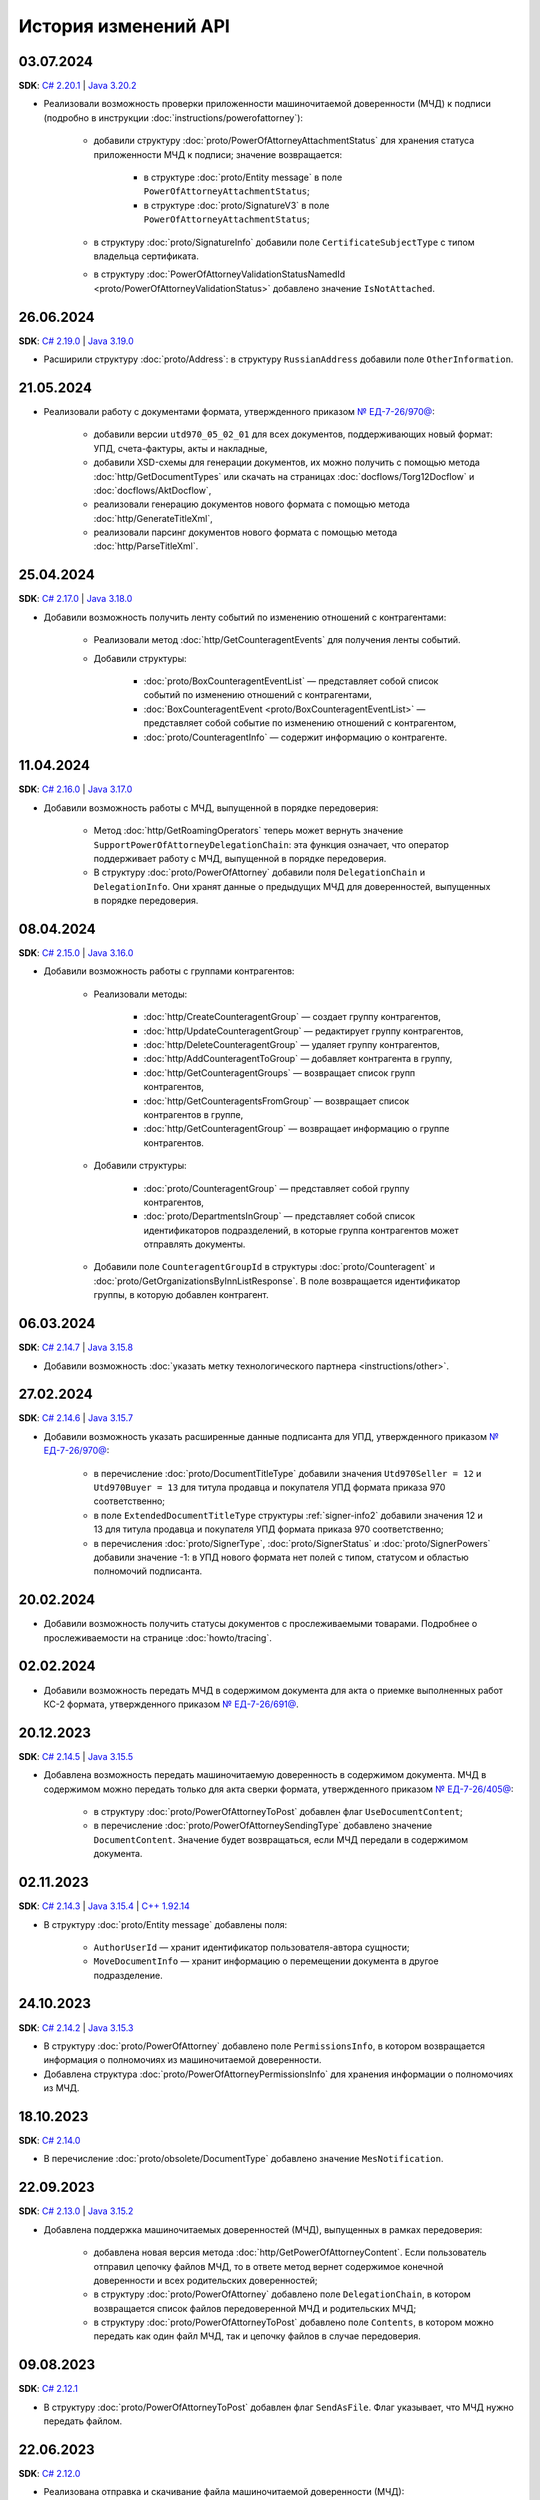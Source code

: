 ﻿История изменений API
=====================


03.07.2024
----------

**SDK**: `C# 2.20.1 <https://github.com/diadoc/diadocsdk-csharp/releases/tag/versions%2F2.20.1>`__ | `Java 3.20.2 <https://github.com/diadoc/diadocsdk-java/releases/tag/versions%2F3.20.2>`__

- Реализовали возможность проверки приложенности машиночитаемой доверенности (МЧД) к подписи (подробно в инструкции :doc:`instructions/powerofattorney`):

	- добавили структуру :doc:`proto/PowerOfAttorneyAttachmentStatus` для хранения статуса приложенности МЧД к подписи; значение возвращается:

		- в структуре :doc:`proto/Entity message` в поле ``PowerOfAttorneyAttachmentStatus``;
		- в структуре :doc:`proto/SignatureV3` в поле ``PowerOfAttorneyAttachmentStatus``;

	- в структуру :doc:`proto/SignatureInfo` добавили поле ``CertificateSubjectType`` с типом владельца сертификата.
	- в структуру :doc:`PowerOfAttorneyValidationStatusNamedId <proto/PowerOfAttorneyValidationStatus>` добавлено значение ``IsNotAttached``.


26.06.2024
----------

**SDK**: `C# 2.19.0 <https://github.com/diadoc/diadocsdk-csharp/releases/tag/versions%2F2.19.0>`__ | `Java 3.19.0 <https://github.com/diadoc/diadocsdk-java/releases/tag/versions%2F3.19.0>`__

- Расширили структуру :doc:`proto/Address`: в структуру ``RussianAddress`` добавили поле ``OtherInformation``.


21.05.2024
----------

- Реализовали работу с документами формата, утвержденного приказом `№ ЕД-7-26/970@ <https://normativ.kontur.ru/document?moduleId=1&documentId=464695>`__:

	- добавили версии ``utd970_05_02_01`` для всех документов, поддерживающих новый формат: УПД, счета-фактуры, акты и накладные,
	- добавили XSD-схемы для генерации документов, их можно получить с помощью метода :doc:`http/GetDocumentTypes` или скачать на страницах :doc:`docflows/Torg12Docflow` и :doc:`docflows/AktDocflow`,
	- реализовали генерацию документов нового формата с помощью метода :doc:`http/GenerateTitleXml`,
	- реализовали парсинг документов нового формата с помощью метода :doc:`http/ParseTitleXml`.


25.04.2024
----------

**SDK**: `C# 2.17.0 <https://github.com/diadoc/diadocsdk-csharp/releases/tag/versions%2F2.17.0>`__ | `Java 3.18.0 <https://github.com/diadoc/diadocsdk-java/releases/tag/versions%2F3.18.0>`__

- Добавили возможность получить ленту событий по изменению отношений с контрагентами:

	- Реализовали метод :doc:`http/GetCounteragentEvents` для получения ленты событий.
	- Добавили структуры:

		- :doc:`proto/BoxCounteragentEventList` — представляет собой список событий по изменению отношений с контрагентами,
		- :doc:`BoxCounteragentEvent <proto/BoxCounteragentEventList>` — представляет собой событие по изменению отношений с контрагентом,
		- :doc:`proto/CounteragentInfo` — содержит информацию о контрагенте.


11.04.2024
----------
**SDK**: `C# 2.16.0 <https://github.com/diadoc/diadocsdk-csharp/releases/tag/versions%2F2.16.0>`__ | `Java 3.17.0 <https://github.com/diadoc/diadocsdk-java/releases/tag/versions%2F3.17.0>`__

- Добавили возможность работы с МЧД, выпущенной в порядке передоверия:

	- Метод :doc:`http/GetRoamingOperators` теперь может вернуть значение ``SupportPowerOfAttorneyDelegationChain``: эта функция означает, что оператор поддерживает работу с МЧД, выпущенной в порядке передоверия.
	- В структуру :doc:`proto/PowerOfAttorney` добавили поля ``DelegationChain`` и ``DelegationInfo``. Они хранят данные о предыдущих МЧД для доверенностей, выпущенных в порядке передоверия.


08.04.2024
----------
**SDK**: `C# 2.15.0 <https://github.com/diadoc/diadocsdk-csharp/releases/tag/versions%2F2.15.0>`__ | `Java 3.16.0 <https://github.com/diadoc/diadocsdk-java/releases/tag/versions%2F3.16.0>`__

- Добавили возможность работы с группами контрагентов:

	- Реализовали методы:

		- :doc:`http/CreateCounteragentGroup` — создает группу контрагентов,
		- :doc:`http/UpdateCounteragentGroup` — редактирует группу контрагентов,
		- :doc:`http/DeleteCounteragentGroup` — удаляет группу контрагентов,
		- :doc:`http/AddCounteragentToGroup` — добавляет контрагента в группу,
		- :doc:`http/GetCounteragentGroups` — возвращает список групп контрагентов,
		- :doc:`http/GetCounteragentsFromGroup` — возвращает список контрагентов в группе,
		- :doc:`http/GetCounteragentGroup` — возвращает информацию о группе контрагентов.

	- Добавили структуры:

		- :doc:`proto/CounteragentGroup` — представляет собой группу контрагентов,
		- :doc:`proto/DepartmentsInGroup` — представляет собой список идентификаторов подразделений, в которые группа контрагентов может отправлять документы.

	- Добавили поле ``CounteragentGroupId`` в структуры :doc:`proto/Counteragent` и :doc:`proto/GetOrganizationsByInnListResponse`. В поле возвращается идентификатор группы, в которую добавлен контрагент.


06.03.2024
----------
**SDK**: `C# 2.14.7 <https://github.com/diadoc/diadocsdk-csharp/releases/tag/versions%2F2.14.7>`__ | `Java 3.15.8 <https://github.com/diadoc/diadocsdk-java/releases/tag/versions%2F3.15.8>`__

- Добавили возможность :doc:`указать метку технологического партнера <instructions/other>`.


27.02.2024
----------
**SDK**: `C# 2.14.6 <https://github.com/diadoc/diadocsdk-csharp/releases/tag/versions%2F2.14.6>`__ | `Java 3.15.7 <https://github.com/diadoc/diadocsdk-java/releases/tag/versions%2F3.15.7>`__

- Добавили возможность указать расширенные данные подписанта для УПД, утвержденного приказом `№ ЕД-7-26/970@ <https://normativ.kontur.ru/document?moduleId=1&documentId=464695>`__:

	- в перечисление :doc:`proto/DocumentTitleType` добавили значения ``Utd970Seller = 12`` и ``Utd970Buyer = 13`` для титула продавца и покупателя УПД формата приказа 970 соответственно;
	- в поле ``ExtendedDocumentTitleType`` структуры :ref:`signer-info2` добавили значения 12 и 13 для титула продавца и покупателя УПД формата приказа 970 соответственно;
	- в перечисления :doc:`proto/SignerType`, :doc:`proto/SignerStatus` и :doc:`proto/SignerPowers` добавили значение -1: в УПД нового формата нет полей с типом, статусом и областью полномочий подписанта.


20.02.2024
----------

- Добавили возможность получить статусы документов с прослеживаемыми товарами. Подробнее о прослеживаемости на странице :doc:`howto/tracing`.


02.02.2024
----------

- Добавили возможность передать МЧД в содержимом документа для акта о приемке выполненных работ КС-2 формата, утвержденного приказом `№ ЕД-7-26/691@ <https://normativ.kontur.ru/document?moduleId=1&documentId=431929>`__.


20.12.2023
----------
**SDK**: `C# 2.14.5 <https://github.com/diadoc/diadocsdk-csharp/releases/tag/versions%2F2.14.5>`__ | `Java 3.15.5 <https://github.com/diadoc/diadocsdk-java/releases/tag/versions%2F3.15.5>`__

- Добавлена возможность передать машиночитаемую доверенность в содержимом документа. МЧД в содержимом можно передать только для акта сверки формата, утвержденного приказом `№ ЕД-7-26/405@ <https://normativ.kontur.ru/document?moduleId=1&documentId=425482>`__:

	- в структуру :doc:`proto/PowerOfAttorneyToPost` добавлен флаг  ``UseDocumentContent``;
	- в перечисление :doc:`proto/PowerOfAttorneySendingType` добавлено значение ``DocumentContent``. Значение будет возвращаться, если МЧД передали в содержимом документа.


02.11.2023
----------
**SDK**: `C# 2.14.3 <https://github.com/diadoc/diadocsdk-csharp/releases/tag/versions%2F2.14.3>`__ | `Java 3.15.4 <https://github.com/diadoc/diadocsdk-java/releases/tag/versions%2F3.15.4>`__ | `C++ 1.92.14 <https://github.com/diadoc/diadocsdk-cpp/releases/tag/versions%2F1.92.14>`__

- В структуру :doc:`proto/Entity message` добавлены поля:

	- ``AuthorUserId`` — хранит идентификатор пользователя-автора сущности;
	- ``MoveDocumentInfo`` — хранит информацию о перемещении документа в другое подразделение.


24.10.2023
----------
**SDK**: `C# 2.14.2 <https://github.com/diadoc/diadocsdk-csharp/releases/tag/versions%2F2.14.2>`__ | `Java 3.15.3 <https://github.com/diadoc/diadocsdk-java/releases/tag/versions%2F3.15.3>`__

- В структуру :doc:`proto/PowerOfAttorney` добавлено поле ``PermissionsInfo``, в котором возвращается информация о полномочиях из машиночитаемой доверенности.
- Добавлена структура :doc:`proto/PowerOfAttorneyPermissionsInfo` для хранения информации о полномочиях из МЧД.


18.10.2023
----------
**SDK**: `C# 2.14.0 <https://github.com/diadoc/diadocsdk-csharp/releases/tag/versions%2F2.14.0>`__

- В перечисление :doc:`proto/obsolete/DocumentType` добавлено значение ``MesNotification``.


22.09.2023
----------
**SDK**: `C# 2.13.0 <https://github.com/diadoc/diadocsdk-csharp/releases/tag/versions%2F2.13.0>`__ | `Java 3.15.2 <https://github.com/diadoc/diadocsdk-java/releases/tag/versions%2F3.15.2>`__

- Добавлена поддержка машиночитаемых доверенностей (МЧД), выпущенных в рамках передоверия:

	- добавлена новая версия метода :doc:`http/GetPowerOfAttorneyContent`. Если пользователь отправил цепочку файлов МЧД, то в ответе метод вернет содержимое конечной доверенности и всех родительских доверенностей;
	- в структуру :doc:`proto/PowerOfAttorney` добавлено поле ``DelegationChain``, в котором возвращается список файлов передоверенной МЧД и родительских МЧД;
	- в структуру :doc:`proto/PowerOfAttorneyToPost` добавлено поле ``Contents``, в котором можно передать как один файл МЧД, так и цепочку файлов в случае передоверия.


09.08.2023
----------
**SDK**: `C# 2.12.1 <https://github.com/diadoc/diadocsdk-csharp/releases/tag/versions%2F2.12.1>`__

- В структуру :doc:`proto/PowerOfAttorneyToPost` добавлен флаг ``SendAsFile``. Флаг указывает, что МЧД нужно передать файлом.


22.06.2023
----------
**SDK**: `C# 2.12.0 <https://github.com/diadoc/diadocsdk-csharp/releases/tag/versions%2F2.12.0>`__

- Реализована отправка и скачивание файла машиночитаемой доверенности (МЧД):

	- реализован метод :doc:`http/GetPowerOfAttorneyContent` для получения содержимого МЧД и подписи под ней;
	- добавлена структура :doc:`PowerOfAttorneyContent <http/GetPowerOfAttorneyContent>` для хранения содержимого МЧД и подписи под ней;
	- в структуру :doc:`proto/PowerOfAttorneyToPost` добавлено поле ``Content``, в котором можно передать содержимое xml МЧД и подписи;
	- в структуры :doc:`proto/PowerOfAttorneyInfo` и :doc:`proto/SignaturePowerOfAttorney` добавлено поле ``SendingType``, в котором возвращается информация о способе передачи МЧД;
	- в структуру :doc:`proto/PowerOfAttorney` добавлены поля ``System`` и ``IdFile``. В поле ``System`` возвращается информация о системе хранения доверенности, в поле ``IdFile`` — имя xml-файла МЧД без расширения.


19.05.2023
----------
**SDK**: `C# 2.11.8 <https://github.com/diadoc/diadocsdk-csharp/releases/tag/versions%2F2.11.8>`__ | `Java 3.13.0 <https://github.com/diadoc/diadocsdk-java/releases/tag/versions%2F3.13.0>`__

- Добавлены новые версии методов:

  - :doc:`/V2/GenerateReceiptXml <http/GenerateReceiptXml>`
  - :doc:`/V2/GenerateSignatureRejectionXml <http/GenerateSignatureRejectionXml>`
  - :doc:`/V2/GenerateInvoiceCorrectionRequestXml <http/GenerateInvoiceCorrectionRequestXml>`
  
  Методы генерируют технологические документы в формате, утвержденном приказом `№ ЕД-7-26/133@ <https://www.nalog.gov.ru/rn77/about_fts/docs/13194601/>`__.

- Добавлены структуры для передачи в теле запроса новых версий методов:

  - :doc:`proto/ReceiptGenerationRequestV2`
  - :doc:`proto/InvoiceCorrectionRequestGenerationRequestV2`
  - :doc:`proto/SignatureRejectionGenerationRequestV2`


10.04.2023
----------
**SDK**: `C# 2.11.7 <https://github.com/diadoc/diadocsdk-csharp/releases/tag/versions%2F2.11.7>`__

- В структуре :ref:`signer-info2` для поля ``SignerType`` добавлено новое значение — универсальный подписант.
- В структуре :ref:`signer-info2` добавлено поле ``SignerUserDataXsdUrl``, которое содержит URL-путь метода, возвращающего файл XSD-схемы упрощенного XML подписанта.
- В структурах :doc:`DraftDocumentToPatch <proto/PrepareDocumentsToSignRequest>`, :doc:`DocumentToPatch <proto/PrepareDocumentsToSignRequest>` и :doc:`ContentToPatch <proto/PrepareDocumentsToSignRequest>` добавлено поле ``SignerContent``.


10.03.2023
----------
**SDK**: `C# 2.11.6 <https://github.com/diadoc/diadocsdk-csharp/releases/tag/versions%2F2.11.6>`__ | `Java 3.14.0 <https://github.com/diadoc/diadocsdk-java/releases/tag/versions%2F3.14.0>`__

- Добавлена новая версия метода :doc:`/V2/GetWorkflowsSettings <http/GetWorkflowsSettings>`. Метод возвращает свойства всех видов документооборота.


11.01.2023
----------
**SDK**: `C# 2.11.5 <https://github.com/diadoc/diadocsdk-csharp/releases/tag/versions%2F2.11.5>`__

- Добавлена структура :doc:`proto/RoamingSendingStatus` для хранения информации о статусе отправки машиночитаемой доверенности (МЧД) в роуминг.
- В структурах :doc:`proto/PowerOfAttorneyInfo` и :doc:`proto/SignaturePowerOfAttorney` добавлено поле ``SendingStatus``.
- В структуре :doc:`proto/DocflowStatusV3` добавлено поле ``GeneralRoamingSendingStatus``.
- Реализована возможность получить информацию о функции роуминговых операторов ``SupportsPowerOfAttorney`` с помощью метода :doc:`http/GetRoamingOperators`.


14.07.2022
----------
**SDK**: `C# 2.11.3 <https://github.com/diadoc/diadocsdk-csharp/releases/tag/versions%2F2.11.3>`__ | `Java 3.12.0 <https://github.com/diadoc/diadocsdk-java/releases/tag/versions%2F3.12.0>`__ | `C++ 1.92.11 <https://github.com/diadoc/diadocsdk-cpp/releases/tag/versions%2F1.92.11>`__

- В структуру :doc:`CertificateInfoV2 <proto/CertificateList>` добавлено поле ``SubjectType`` для определения типа владельца сертификата.


21.06.2022
----------
**SDK**: `C# 2.11.0 <https://github.com/diadoc/diadocsdk-csharp/releases/tag/versions%2F2.11.0>`__

- Реализована возможность получения информации о функциях роуминговых операторов с помощью метода :doc:`../http/GetRoamingOperators`.


05.04.2022
----------
**SDK**: `C# 2.10.0 <https://github.com/diadoc/diadocsdk-csharp/releases/tag/versions%2F2.10.0>`__ | `Java 3.11.0 <https://github.com/diadoc/diadocsdk-java/releases/tag/versions%2F3.11.0>`__ | `C++ 1.92.10 <https://github.com/diadoc/diadocsdk-cpp/releases/tag/versions%2F1.92.10>`__

- Реализована возможность получения свойств :doc:`вида документооборота <../proto/DocumentWorkflow>`:

 - добавлена структура :doc:`proto/obsolete/DocumentWorkflowSettings` для хранения свойств вида документооборота;
 - реализован метод :doc:`http/GetWorkflowsSettings` для получения свойств вида документооборота.
 

28.03.2022
----------
**SDK**: `Java 3.9.9 <https://github.com/diadoc/diadocsdk-java/releases/tag/versions%2F3.9.9>`__

- В Java SDK реализована функциональность для :doc:`работы с машиночитаемой доверенностью <instructions/powerofattorney>`.


23.02.2022
----------
**SDK**: `C# 2.9.29 <https://github.com/diadoc/diadocsdk-csharp/releases/tag/versions%2F2.9.29>`__ | `Java 3.9.9 <https://github.com/diadoc/diadocsdk-java/releases/tag/versions%2F3.9.9>`__ | `C++ 1.92.9 <https://github.com/diadoc/diadocsdk-cpp/releases/tag/versions%2F1.92.9>`__

- В структуру :doc:`CounteragentList <http/GetCounteragents>` добавлено поле ``TotalCountType``, которое отражает количество контрагентов, возвращаемых в поле ``TotalCount``.
- Для поля ``TotalCount`` введено ограничение значения: теперь в нем возвращает значение не больше 10000. Это ограничение введено для повышения производительности метода поиска контрагентов.


21.02.2022
----------
**SDK**: `C# 2.9.28 <https://github.com/diadoc/diadocsdk-csharp/releases/tag/versions%2F2.9.28>`__

- API Диадока теперь поддерживает :doc:`работу с машиночитаемой доверенностью <instructions/powerofattorney>` (МЧД).

- Реализованы методы для работы с машиночитаемой доверенностью.

	- Регистрация МЧД:
	
		- методы :doc:`http/RegisterPowerOfAttorney` и :doc:`http/RegisterPowerOfAttorneyResult` для регистрации МЧД.
		
	- Работа с МЧД сотрудника:
	
		- метод :doc:`http/AddEmployeePowerOfAttorney` для привязки МЧД к сотруднику.
		- метод :doc:`http/DeleteEmployeePowerOfAttorney` для отвязки МЧД от сотрудника.
		- метод :doc:`http/UpdateEmployeePowerOfAttorney` для обновления настроек МЧД сотрудника.
		- метод :doc:`http/GetEmployeePowersOfAttorney` для получения всх МЧД сотрудника.
		
	- Получение и проверка МЧД:
	
		- метод :doc:`http/GetPowerOfAttorneyInfo` для получения информации о МЧД, отправленной с документом.
		- метод :doc:`http/PrevalidatePowerOfAttorney` для предварительной проверки МЧД.

- Реализована отправка документов с машиночитаемой доверенностью (МЧД).

 При отправке документов методами :doc:`http/PostMessage`, :doc:`http/PostMessagePatch` и :doc:`http/SendDraft` теперь можно указать МЧД. Для этого изменены структуры :doc:`proto/SignedContent`, :doc:`proto/DocumentSignature` и :doc:`proto/DocumentSenderSignature`, которые теперь могут хранить информацию о МЧД в новой структуре :doc:`proto/PowerOfAttorneyToPost`.

- Реализовано получение машиночитаемой доверенности (МЧД).

	- Получение МЧД в сообщении.

	 В методы :doc:`http/GetMessage`, :doc:`http/GetNewEvents`, :doc:`http/GetLastEvent` и :doc:`http/GetEvent` добавлена возможность получить информацию о МЧД и ее статусе. Для этого реализована структура :doc:`proto/PowerOfAttorneyInfo`, используемая в структуре :doc:`proto/Entity message`.
	 В перечисление ``AttachmentType`` добавлены значения:

		- ``PowerOfAttorney`` — информация о МЧД
		- ``PowerOfAttorneyStatus`` — статус проверки МЧД

	- Получение МЧД в docflow.

	 В методах :doc:`V3/GetDocflowEvents <../http/GetDocflowEvents_V3>`, :doc:`V3/GetDocflows <../http/GetDocflows_V3>`, :doc:`V3/GetDocflowsByPacketId <../http/GetDocflowsByPacketId_V3>`, :doc:`V3/SearchDocflows <../http/SearchDocflows_V3>` реализованы следующие изменения:

		- добавлена возможность получить информацию об общем (сводном) статусе по всем МЧД для всех сущностей документа. Для этого изменена структура :doc:`proto/DocflowStatusV3`, которая теперь содержит новую структуру :doc:`proto/PowerOfAttorneyValidationStatus`, хранящую информацию о сводном статусе МЧД.
		- добавлена возможность получить информацию о МЧД и ее статусе из подписи под документом. Для этого изменена структура :doc:`proto/SignatureV3`, которая теперь хранит информацию о подписи с использованием МЧД в своей структуре :doc:`proto/SignaturePowerOfAttorney`.

	- Получение МЧД в документах.

	 Методы :doc:`http/GetDocument`, :doc:`http/GetDocuments`, :doc:`http/GetDocumentsByMessageId` теперь возвращают информацию об общем (сводном) статусе по всем МЧД для всех сущностей документа. Для этого изменена структура :doc:`proto/DocflowStatusV3` в структуре :doc:`proto/Document`, которая теперь содержит новую структуру :doc:`proto/PowerOfAttorneyValidationStatus`, хранящую информацию о сводном статусе МЧД.
	 
- Реализована генерция титулов с машиночитаемой доверенностью (МЧД).

 Метод :doc:`http/GenerateTitleXml` теперь может генерировать :ref:`титулы с МЧД <generate_title_xml_poa>`.
 
- Реализована подготовка к подписанию документа с машиночитаемой доверенностью (МЧД).
 
 Метод :doc:`http/PrepareDocumentsToSign` теперь может подготовить к подписанию документ с МЧД. Для этого в структуру :doc:`proto/ExtendedSigner` включена структура :doc:`proto/PowerOfAttorneyToPost`, содержащая данные о МЧД.


26.01.2022
----------
**SDK**: `C# 2.9.23 <https://github.com/diadoc/diadocsdk-csharp/releases/tag/versions%2F2.9.23>`__

- Внесены изменения для работы с подтверждениями роумингового оператора:

 - Добавлен новый тип вложения :doc:`AttachmentType <proto/Entity message>` — ``RoamingConfirmation``. Он представляет собой подтверждение оператора, отправленное в роуминг или полученное из роуминга.
 - В структуру :doc:`proto/ConfirmationDocflow` добавлено новое поле ``RoamingConfirmation``. Оно содержит подтверждение оператора, отправленное в роуминг или полученное из роуминга, представленное структурой :doc:`proto/OperatorConfirmationDocflow`.


06.10.2021
----------
**SDK**: `C# 2.9.22 <https://github.com/diadoc/diadocsdk-csharp/releases/tag/versions%2F2.9.22>`__ | `Java 3.9.8 <https://github.com/diadoc/diadocsdk-java/releases/tag/versions%2F3.9.8>`__ | `C++ 1.92.8 <https://github.com/diadoc/diadocsdk-cpp/releases/tag/versions%2F1.92.8>`__

- Добавлена новая версия метода :doc:`/V2/GenerateRevocationRequestXml <http/GenerateRevocationRequestXml>`. Метод позволяет сгенерировать предложение об аннулировании версии 1.02. Если получатель ПоА в роуминге, то метод сгенерирует ту версию, которую поддерживает оператор.


05.10.2021
----------
**SDK**: `C# 2.9.21 <https://github.com/diadoc/diadocsdk-csharp/releases/tag/versions%2F2.9.21>`__

- В структуру :doc:`http/ExtendedSignerDetailsV2` добавлено значение ``Ucd736Buyer``  для поддержки формата приказа №736.


20.09.2021
----------
**SDK**: `C# 2.9.20 <https://github.com/diadoc/diadocsdk-csharp/releases/tag/versions%2F2.9.20>`__

- Для титула покупателя ``UniversalCorrectionDocumentBuyerTitle`` добавлены методы ``UseSignerDetails`` и ``UseSignerReference``, с помощью которых можно задать объекту значения полей ``SignerDetails`` и ``SignerReference`` соответственно.


01.09.2021
----------
**SDK**: `C# 2.9.19 <https://github.com/diadoc/diadocsdk-csharp/releases/tag/versions%2F2.9.19>`__

- Добавлена новая версия метода :doc:`/V7/GetNewEvents <http/GetNewEvents>` для получения ленты событий по ящику.
- Для методов :doc:`/V7/GetNewEvents <http/GetNewEvents>` и :doc:`http/GetDocflowEvents_V3` добавлены новые условия фильтрации по критериям:

 - подразделение,
 - тип документа,
 - тип сообщения (письмо, черновик, шаблон),
 - контрагент,
 - направление документооборота (входящий, исходящий, внутренний),
 - время возникновения события.


19.07.2021
----------
**SDK**: `C++ 1.92.6 <https://github.com/diadoc/diadocsdk-cpp/releases/tag/versions%2F1.92.6>`__

- Добавлен метод :doc:`http/GetMyCertificates`, который позволяет получить информацию о сертификатах сотрудника.


29.06.2021
----------
**SDK**: `C# 2.9.15 <https://github.com/diadoc/diadocsdk-csharp/releases/tag/versions%2F2.9.15>`__

- Добавлены функции документов ``ucd736_05_01_02`` и ``utd820_05_01_02_hyphen`` по приказам №736 и №820.  


25.06.2021
----------
**SDK**: `C# 2.9.14 <https://github.com/diadoc/diadocsdk-csharp/releases/tag/versions%2F2.9.14>`__ | `Java 3.9.7 <https://github.com/diadoc/diadocsdk-java/releases/tag/versions%2F3.9.7>`__ | `C++ 1.92.4 <https://github.com/diadoc/diadocsdk-cpp/releases/tag/versions%2F1.92.4>`__

- Добавленое поле :doc:`../proto/ConfirmationDocflow` в структуру :doc:`../proto/AmendmentRequestDocflow`.


20.05.2021
----------
**SDK**: `C# 2.9.13 <https://github.com/diadoc/diadocsdk-csharp/releases/tag/versions%2F2.9.13>`__

- Добавлены структуры для поддержки документов в формате приказа №736 и примеры их использования.


04.05.2021
----------
**SDK**: `C# 2.9.12 <https://github.com/diadoc/diadocsdk-csharp/releases/tag/versions%2F2.9.12>`__ | `Java 3.9.6 <https://github.com/diadoc/diadocsdk-java/releases/tag/versions%2F3.9.6>`__ | `C++ 1.92.3 <https://github.com/diadoc/diadocsdk-cpp/releases/tag/versions%2F1.92.3>`__

- Добавлен текстовый статус документа :doc:`../proto/DocflowStatusV3` в структуры :doc:`../proto/Document` и :doc:`../proto/DocflowV3`.


23.03.2021
----------
**SDK**: `C# 2.9.9 <https://github.com/diadoc/diadocsdk-csharp/releases/tag/versions%2F2.9.9>`__ | `Java 3.9.4 <https://github.com/diadoc/diadocsdk-java/releases/tag/versions%2F3.9.4>`__ | `C++ 1.92.2 <https://github.com/diadoc/diadocsdk-cpp/releases/tag/versions%2F1.92.2>`__

- Добавлен признак возможности использовать шаблон больше одного раза.


17.03.2021
----------
**SDK**: `C# 2.9.8 <https://github.com/diadoc/diadocsdk-csharp/releases/tag/versions%2F2.9.8>`__ | `Java 3.9.3 <https://github.com/diadoc/diadocsdk-java/releases/tag/versions%2F3.9.3>`__ | `C++ 1.92.1 <https://github.com/diadoc/diadocsdk-cpp/releases/tag/versions%2F1.92.1>`__

- В структуре :doc:`../proto/Document` добавлена информация о промежуточном получателе: ``ProxyBoxId`` и ``ProxyDepartmentId``.


17.02.2021
----------
**SDK**: `C# 2.9.5 <https://github.com/diadoc/diadocsdk-csharp/releases/tag/versions%2F2.9.5>`__ | `Java 3.9.0 <https://github.com/diadoc/diadocsdk-java/releases/tag/versions%2F3.9.0>`__ | `C++ 1.92.0 <https://github.com/diadoc/diadocsdk-cpp/releases/tag/versions%2F1.92.0>`__

- Метод :doc:`http/GetDocumentTypes` заменен второй версией.


10.12.2020
----------
**SDK**: `C# 2.9.0 <https://github.com/diadoc/diadocsdk-csharp/releases/tag/versions%2F2.9.0>`__ | `Java 3.8.0 <https://github.com/diadoc/diadocsdk-java/releases/tag/versions%2F3.8.0>`__ | `C++ 1.91.0 <https://github.com/diadoc/diadocsdk-cpp/releases/tag/versions%2F1.91.0>`__

- Подготовка клиентов для работы с возможностями частичной приемки.


07.12.2020
----------
**SDK**: `C# 2.8.5 <https://github.com/diadoc/diadocsdk-csharp/releases/tag/versions%2F2.8.5>`__ | `Java 3.7.4 <https://github.com/diadoc/diadocsdk-java/releases/tag/versions%2F3.7.4>`__ | `C++ 1.90.0 <https://github.com/diadoc/diadocsdk-cpp/releases/tag/versions%2F1.90.0>`__

- В структуры :doc:`../proto/Message` и :doc:`../proto/MessagePatch` добавлена структура ``RevocationRequestInfo``, позволяющая получить информацию о запросе аннулирования.


05.11.2020
----------
**SDK**: `C# 2.8.4 <https://github.com/diadoc/diadocsdk-csharp/releases/tag/versions%2F2.8.4>`__ | `Java 3.7.3 <https://github.com/diadoc/diadocsdk-java/releases/tag/versions%2F3.7.3>`__ | `C++ 1.89.0 <https://github.com/diadoc/diadocsdk-cpp/releases/tag/versions%2F1.89.0>`__

- В структуре :doc:`../proto/TemplateToPost` добавлены поля ``MessageProxyBoxId`` и ``MessageProxyDepartmentId`` для указания промежуточного получателя документа, который создается из шаблона. ``MessageProxyBoxId`` и ``MessageProxyDepartmentId`` возвращаются в :doc:`../proto/Template` и :doc:`../proto/TemplateToLetterTransformationInfo`.


24.08.2020
----------
**SDK**: `C# 2.7.0 <https://github.com/diadoc/diadocsdk-csharp/releases/tag/versions%2F2.7.0>`__ | `Java 3.5.0 <https://github.com/diadoc/diadocsdk-java/releases/tag/versions%2F3.5.0>`__ | `C++ 1.86.0 <https://github.com/diadoc/diadocsdk-cpp/releases/tag/versions%2F1.86.0>`__

- В структуре :doc:`../proto/TemplateDocumentAttachment` добавлено поле ``CustomData``.


27.07.2020
----------
**SDK**: `C# 2.6.0 <https://github.com/diadoc/diadocsdk-csharp/releases/tag/versions%2F2.6.0>`__ | `Java 3.4.0 <https://github.com/diadoc/diadocsdk-java/releases/tag/versions%2F3.4.0>`__ | `C++ 1.85.0 <https://github.com/diadoc/diadocsdk-cpp/releases/tag/versions%2F1.85.0>`__

- В метод :doc:`http/GetOrganizationsByInnList` добавлена инфомация о приглашении контрагента.


30.06.2020
----------
**SDK**: `C# 2.3.0 <https://github.com/diadoc/diadocsdk-csharp/releases/tag/versions%2F2.3.0>`__

- Структура ``DocflowV3`` добавлена в COM API.


24.01.2020
----------
**SDK**: `Java 3.2.1 <https://github.com/diadoc/diadocsdk-java/releases/tag/versions%2F3.2.1>`__

- Удален устаревший код. Убрана обратная совместимость с версией 2.*.*.


20.05.2020
----------
**SDK**: `C# 2.2.0 <https://github.com/diadoc/diadocsdk-csharp/releases/tag/versions%2F2.2.0>`__ | `Java 3.2.0 <https://github.com/diadoc/diadocsdk-java/releases/tag/versions%2F3.2.0>`__ | `C++ 1.83.0 <https://github.com/diadoc/diadocsdk-cpp/releases/tag/versions%2F1.83.0>`__

- Добавлено поле ``SupportsAmendmentRequest`` в ответ метода :doc:`http/GetDocumentTypes`.
- Добавлены значения в структуры :doc:`http/ExtendedSignerDetailsV2` и :doc:`proto/DocumentTitleType` для поддержки версий формата приказа №423.
- Добавлены значения ``SignerPowers`` и ``SignerStatus`` в структуры :doc:`proto/ExtendedSigner` и :doc:`proto/ExtendedSignerDetailsToPost`.


24.01.2020
----------
**SDK**: `C# 2.0.0 <https://github.com/diadoc/diadocsdk-csharp/releases/tag/versions%2F2.0.0>`__

- Добавлена поддержка .NET Standard.


26.12.2019
----------
**SDK**: `Java 3.0.0 <https://github.com/diadoc/diadocsdk-java/releases/tag/versions%2F3.0.0>`__

- Выполнен глобальный рефакторинг Java SDK, в котором переработано внутреннее устройство библиотеки, обновлены зависимости и произведены некоторые breaking changes.
- Добавлена поддержка подписания по ГОСТ 2012 в ``CertificateHelper``. Библиотека сама определяет ГОСТ сертификата, и подписывает соответствующим алгоритмом.
- Выполнено изменение контракта ошибок: сейчас любая ошибка оборачивается в тип ``DiadocSdkException``.
- Добавлены доменные клиенты, обратиться к которым можно через корневой объект ``DiadocApi``. Методы перемещены по соответствующим доменным клиентам, а в старых методах сделаны перевызовы. Все старые методы помечены ``Deprecated``, и будут удалены в ближайшее время.
- Breaking changes:

 - тип ``GeneratedFile`` перемещен в пакет ``Diadoc.Api.httpClient``;
 - тип ``DiadocErrorException`` переименоват в ``DiadocException``;
 - тип ``DocumentsFilter`` перемещен в пакет ``Diadoc.Api.document``. Изменен его интерфейс: удалены публичные поля, вместо них добавлены fluent setters;
 - в классе ``CertificateHelper`` методы переименованы на camelCase нотацию.


24.12.2019
----------
**SDK**: `C# 1.87.0 <https://github.com/diadoc/diadocsdk-csharp/releases/tag/versions%2F1.87.0>`__ | `Java 2.21.0 <https://github.com/diadoc/diadocsdk-java/releases/tag/versions%2F2.21.0>`__ | `C++ 1.82.0 <https://github.com/diadoc/diadocsdk-cpp/releases/tag/versions%2F1.82.0>`__

- Добавлен метод :doc:`http/PostTemplatePatch`, который позволяет отправлять дополнения к шаблонам документов.
- Добавлена возможность с помощью этого метода и структуры :ref:`TemplateRefusalAttachment <template-refusal-attachment>` выполнить отзыв или отклонение шаблона.
- В структуры :doc:`proto/Entity message` и :ref:`DocumentTemplateInfo <document-template-info>` добавлена информация об отзыве и отклонении шаблона.


13.12.2019
----------
**SDK**: `C# 1.86.0 <https://github.com/diadoc/diadocsdk-csharp/releases/tag/versions%2F1.86.0>`__ | `Java 2.20.0 <https://github.com/diadoc/diadocsdk-java/releases/tag/versions%2F2.20.0>`__ | `C++ 1.81.0 <https://github.com/diadoc/diadocsdk-cpp/releases/tag/versions%2F1.81.0>`__

- Добавлен метод :doc:`http/DetectDocumentTitles`, который позволяет определить возможные типы документа у конкретного файла.


12.12.2019
----------
**SDK**: `C# 1.85.3 <https://github.com/diadoc/diadocsdk-csharp/releases/tag/versions%2F1.85.3>`__ | `Java 2.19.1 <https://github.com/diadoc/diadocsdk-java/releases/tag/versions%2F2.19.1>`__

- Следующие методы теперь могут возвращать неточное количество событий ``TotalCount``:

 - :doc:`http/GetNewEvents`
 - :doc:`http/obsolete/GetDocflowEvents`
 - :doc:`http/GetDocflowEvents_V3`
 - :doc:`http/GetForwardedDocumentEvents`


25.11.2019
----------
**SDK**: `C# 1.85.0 <https://github.com/diadoc/diadocsdk-csharp/releases/tag/versions%2F1.85.0>`__

- Добавлен метод :doc:`http/GetMyCertificates`, который позволяет получить информацию о сертификатах сотрудника.


30.09.2019
----------
**SDK**: `C# 1.84.0 <https://github.com/diadoc/diadocsdk-csharp/releases/tag/versions%2F1.84.0>`__ | `Java 2.19.0 <https://github.com/diadoc/diadocsdk-java/releases/tag/versions%2F2.19.0>`__ | `C++ 1.80.0 <https://github.com/diadoc/diadocsdk-cpp/releases/tag/versions%2F1.80.0>`__

- Добавлен метод :doc:`http/GenerateReceiptXml`, который генерирует извещение о получении на любую сущность в документообороте, для которой оно требуется.
- Для обратной совместимости старые URL-адреса ``GenerateDocumentReceiptXml`` и ``GenerateInvoiceDocumentReceiptXml`` расширены и поддерживают весь функционал нового метода.


17.09.2019
----------
**SDK**: `C# 1.82.1 <https://github.com/diadoc/diadocsdk-csharp/releases/tag/versions%2F1.82.1>`__

- Добавлена новая версия ``utd820_05_01_01_hyphen`` для всех типов документов, поддерживающих формат приказа №820: счета-фактуры и их исправления, акты, накладные, УПД, иУПД. Версия полностью совместима с ``utd820_05_01_01``. Отличается только генерация и парсинг. Теперь при генерации необходимо явно задать следующие атрибуты и при парсинге учитывать наличие этих атрибутов в ``UserDataXML``:

 - *ДефНомИспрСчФ*
 - *ДефДатаИспрСчФ*
 - *ДефОКЕИ_Тов*
 - *ДефСтТовУчНал*
 - *ДефСтТовУчНалВсего*
 - *ДефКодПроисх*
 - *ДефИННЮЛ*
 - *ДефИННФЛ*
 - *ДефНДС*.
 
 Также можно явно указывать ФНС-идентификаторы отправителя (*ИдОтпр*) и получателя (*ИдПол*). Может быть полезно в случаях, когда в документе указано несколько продавцов (элемент xml *СвПрод*) или покупателей (*СвПокуп*), и нужно явно определить, кто из них является участником документооборота.
 Подробные отличия можно посмотреть в XSD-схеме, доступной в поле *UserDataXSD* ответа метода :doc:`http/GetDocumentTypes`.
 
- Для C# SDK добавлена кодогенерация новой XSD, доступной по `ссылке <https://github.com/diadoc/diadocsdk-csharp/blob/master/src/DataXml/Utd820/Hyphens/ON_NSCHFDOPPR_UserContract_820_05_01_01_Hyphen.cs>`__.


17.09.2019
----------
**SDK**: `C# 1.82.0 <https://github.com/diadoc/diadocsdk-csharp/releases/tag/versions%2F1.82.0>`__ | `Java 2.17.0 <https://github.com/diadoc/diadocsdk-java/releases/tag/versions%2F2.17.0>`__ | `C++ 1.78.2 <https://github.com/diadoc/diadocsdk-cpp/releases/tag/versions%2F1.78.2>`__ 

- Добавлена новая версия метода :doc:`http/Authenticate` с универсальным контрактом, в котором все данные для аутентификации передаются в теле POST запроса.


06.09.2019
----------
**SDK**: `C# 1.81.0 <https://github.com/diadoc/diadocsdk-csharp/releases/tag/versions%2F1.81.0>`__ | `Java 2.16.1 <https://github.com/diadoc/diadocsdk-java/releases/tag/versions%2F2.16.0>`__ | `C++ 1.78.2 <https://github.com/diadoc/diadocsdk-cpp/releases/tag/versions%2F1.78.0>`__

- В возвращаемое значение метода :doc:`http/AcquireCounteragentResult` добавлено поле ``InvitationDocumentId``.
- В структуре :doc:`proto/Counteragent` добавлено поле ``InvitationDocumentId``.


27.08.2019
----------
**SDK**: `Java 2.16.0 <https://github.com/diadoc/diadocsdk-java/releases/tag/versions%2F2.16.0>`__ | `C++ 1.78.0 <https://github.com/diadoc/diadocsdk-cpp/releases/tag/versions%2F1.78.0>`__

- В Java и C++ SDK добавлен метод :doc:`http/GenerateTitleXml`, позволяющий сгенерировать любой титул любого типа документа.
- В Java и C++ SDK в структуре :doc:`DocumentTitle <proto/obsolete/DocumentTypeDescription>` добавлено поле ``Index`` для обозначения порядкового номера титула в документе.


16.08.2019
----------
**SDK**: `C# 1.80.0 <https://github.com/diadoc/diadocsdk-csharp/releases/tag/versions%2F1.80.0>`__ | `Java 2.15.0 <https://github.com/diadoc/diadocsdk-java/releases/tag/versions%2F2.15.0>`__ | `C++ 1.77.0 <https://github.com/diadoc/diadocsdk-cpp/releases/tag/versions%2F1.77.0>`__

- Добавлен метод :doc:`http/GetLastEvent`, возвращающий последнее событие в ящике.


15.08.2019
----------
**SDK**: `C# 1.79.0 <https://github.com/diadoc/diadocsdk-csharp/releases/tag/versions%2F1.79.0>`__ 

- В C# SDK добавлен метод :doc:`http/GenerateTitleXml`, позволяющий сгенерировать любой титул любого типа документа.
- В C# SDK в структуре :doc:`DocumentTitle <proto/obsolete/DocumentTypeDescription>` добавлено поле ``Index`` для обозначения порядкового номера титула в документе.


05.08.2019
----------
**SDK**: `C# 1.78.0 <https://github.com/diadoc/diadocsdk-csharp/releases/tag/versions%2F1.78.0>`__ | `Java 2.14.0 <https://github.com/diadoc/diadocsdk-java/releases/tag/versions%2F2.14.0>`__ | `C++ 1.76.0 <https://github.com/diadoc/diadocsdk-cpp/releases/tag/versions%2F1.76.0>`__

- В метод :doc:`http/obsolete/GenerateUniversalTransferDocumentXmlForSeller` добавлен опциональный параметр ``documentVersion``.


14.07.2019
----------
**SDK**: `C# 1.77.0 <https://github.com/diadoc/diadocsdk-csharp/releases/tag/versions%2F1.77.0>`__ | `Java 2.13.0 <https://github.com/diadoc/diadocsdk-java/releases/tag/versions%2F2.13.0>`__ | `C++ 1.75.0 <https://github.com/diadoc/diadocsdk-cpp/releases/tag/versions%2F1.75.0>`__

- Добавлен метод :doc:`http/DetectCustomPrintForms`, возвращающий информацию о наличии у документа нестандратной печатной формы.
- Свойство ``HasCustomPrintForms`` структуры :doc:`proto/Document` объявлено устаревшим и больше не заполняется (всегда возвращается ``false``).


09.07.2019
----------
**SDK**: `C# 1.76.0 <https://github.com/diadoc/diadocsdk-csharp/releases/tag/versions%2F1.76.0>`__ | `Java 2.12.0 <https://github.com/diadoc/diadocsdk-java/releases/tag/versions%2F2.12.0>`__ | `C++ 1.74.0 <https://github.com/diadoc/diadocsdk-cpp/releases/tag/versions%2F1.74.0>`__

- Добавлен метод :doc:`http/GetMyEmployee`, возвращающий информацию о текущем сотруднике организации.
- Метод :doc:`http/obsolete/GetMyPermissions` объявлен устаревшим.
- Добавлена возможность управлять правом сотрудника удалять документы и черновики и восстанавливать документы с помощью метода :doc:`proto/EmployeePermissions`. В структуре :doc:`proto/OrganizationUserPermissions` добавлен флаг ``CanDeleteRestoreDocuments``.


09.07.2019
----------
**SDK**: `C# 1.75.0 <https://github.com/diadoc/diadocsdk-csharp/releases/tag/versions%2F1.75.0>`__ | `Java 2.11.1 <https://github.com/diadoc/diadocsdk-java/releases/tag/versions%2F2.11.1>`__ | `C++ 1.73.0 <https://github.com/diadoc/diadocsdk-cpp/releases/tag/versions%2F1.73.0>`__

- Поле ``TransferDocDetails`` в структуре :doc:`EventContent <proto/obsolete/UniversalCorrectionDocumentSellerTitleInfo>`, соответствующее атрибуту *ПередатДокум* в УКД, стало необязательным.


05.07.2019
----------
**SDK**: `C# 1.74.0 <https://github.com/diadoc/diadocsdk-csharp/releases/tag/1.74>`__ | `Java 2.10.0 <https://github.com/diadoc/diadocsdk-java/releases/tag/2.10.0>`__ | `C++ 1.72.0 <https://github.com/diadoc/diadocsdk-cpp/releases/tag/1.72.0>`__

- Добавлена возможность отправлять шаблоны из/в подразделение методом :doc:`http/PostTemplate`.
- Добавлена возможность перемещать шаблоны между подразделениями методом :doc:`http/MoveDocuments`.


11.06.2019
----------
**SDK**: `C# 1.73.0 <https://github.com/diadoc/diadocsdk-csharp/releases/tag/versions%2F1.73.0>`__ | `Java 2.9.0 <https://github.com/diadoc/diadocsdk-java/releases/tag/2.9.0>`__ | `C++ 1.71.0 <https://github.com/diadoc/diadocsdk-cpp/releases/tag/1.71.0>`__

- Обновлена версия методов :doc:`http/GetNewEvents` и :doc:`http/GetMessage`. Новая версия возвращает события по шаблонам :doc:`proto/Message` и :doc:`proto/MessagePatch`.
- В метод :doc:`http/GetDocflowEvents_V3` добавлена информация о шаблонах.


27.05.2019
----------
**SDK**: `C# 1.72.0 <https://github.com/diadoc/diadocsdk-csharp/releases/tag/versions/1.72.0>`__ | `Java 2.8.0 <https://github.com/diadoc/diadocsdk-java/releases/tag/versions/2.8.0>`__ | `C++ 1.70.0 <https://github.com/diadoc/diadocsdk-cpp/releases/tag/versions/1.70.0>`__

- Добавлена поддержка формата `приказа №820 <https://normativ.kontur.ru/document?moduleId=1&documentId=328588>`__:

 - через метод :doc:`http/GetDocumentTypes` можно найти версии с идентификатором ``utd820_05_01_01`` для всех типов документов, поддерживающих новый формат: счета-фактуры, акты, накладные, УПД, иУПД.
 - для генерации и парсинга документов новой версии доступны только обобщенные методы:
 
  - :doc:`http/obsolete/GenerateSenderTitleXml`,
  - :doc:`http/obsolete/GenerateRecipientTitleXml`,
  - :doc:`http/ParseTitleXml`.
  
- В структуры :doc:`proto/ExtendedSigner` и :doc:`proto/DocumentTitleType` добавлены значения в для поддержки версий формата приказа №820.


16.05.2019
----------
**SDK**: `C# 1.71.0 <https://github.com/diadoc/diadocsdk-csharp/releases/tag/versions/1.71.0>`__ | `Java 2.7.0 <https://github.com/diadoc/diadocsdk-java/releases/tag/versions/2.7.0>`__ | `C++ 1.69.0 <https://github.com/diadoc/diadocsdk-cpp/releases/tag/versions/1.69.0>`__

- Добавлен метод :doc:`http/GetOrganizationFeatures` для возвращения статуса блокировки ящика и прочих фич ящика.


14.05.2019
----------
**SDK**: `C# 1.70.0 <https://github.com/diadoc/diadocsdk-csharp/releases/tag/versions/1.70.0>`__ | `Java 2.6.0 <https://github.com/diadoc/diadocsdk-java/releases/tag/versions/2.6.0>`__ | `C++ 1.68.0 <https://github.com/diadoc/diadocsdk-cpp/releases/tag/versions/1.68.0>`__

- Добавлен метод :doc:`http/ParseTitleXml` для парсинга документа любой версии.


07.05.2019
----------
**SDK**: `C# 1.69.0 <https://github.com/diadoc/diadocsdk-csharp/releases/tag/versions/1.69.0>`__ | `Java 2.5.0 <https://github.com/diadoc/diadocsdk-java/releases/tag/versions/2.5.0>`__ | `C++ 1.67.0 <https://github.com/diadoc/diadocsdk-cpp/releases/tag/versions/1.67.0>`__

- Добавлены методы :doc:`http/Register` и :doc:`http/RegisterConfirm` для регистрации организации и сотрудника по сертификату.


24.04.2019
----------
**SDK**: `C# 1.68.0 <https://github.com/diadoc/diadocsdk-csharp/releases/tag/versions/1.68.0>`__ | `Java 2.4.0 <https://github.com/diadoc/diadocsdk-java/releases/tag/versions/2.4.0>`__

- В структуре :doc:`proto/DocflowV3`:

 - удалена структура ``ProxyResponseDocflow``;
 - изменена структура ``RecipientResponseDocflow``:
 
  - структура переименована в :doc:`proto/ParticipantResponseDocflow`;
  - поле ``RecipientTitle`` переименовано в ``Title``;
  - Поле ``RecipientResponseStatus`` переименовано ``ResponseStatus``;
  
 - удалено поле ``ProxyResponse = 3``, вместо него добавлено поле ``ProxyResponse = 11``, структура которого соответствует :doc:`proto/ParticipantResponseDocflow`.


23.04.2019
----------
**SDK**: `C# 1.67.0 <https://github.com/diadoc/diadocsdk-csharp/releases/tag/versions/1.67.0>`__ | `Java 2.3.0 <https://github.com/diadoc/diadocsdk-java/releases/tag/versions/2.3.0>`__

- В структуре :doc:`proto/DocflowV3` добавлены свойства, содержащие текстовые выдержки соответствующих документов.
- В структуре :doc:`proto/SignatureRejectionDocflow` добавлено свойство ``PlainText``, которое содержит текст сообщения об отказе в подписи.
- В структуре :doc:`proto/AmendmentRequestDocflow` добавлено свойство ``PlainText``, которое содержит текст запроса уточнения.
- В структуре :doc:`RevocationRequestDocflow <proto/RevocationDocflowV3>` добавлено свойство ``PlainText``, которое содержит текст запроса аннулирования.


09.03.2019
----------
**SDK**: `C# 1.65.0 <https://github.com/diadoc/diadocsdk-csharp/releases/tag/versions/1.65.0>`__ | `Java 2.1.0 <https://github.com/diadoc/diadocsdk-java/releases/tag/versions/2.1.0>`__ | `C++ 1.65.0 <https://github.com/diadoc/diadocsdk-cpp/releases/tag/versions/1.65.0>`__

- В структуре :doc:`ResolutionRequestType <proto/ResolutionRequestInfo>` добавлен тип согласования ``Custom``.
- В структуре :doc:`ResolutionRequestInfo <proto/ResolutionRequestInfo>` добавлено свойство ``Actions``, в котором перечислены доступные действия для запроса согласования.
- В структуре :doc:`ResolutionStatusType <proto/ResolutionStatus>` добавлен тип запроса согласования ``ActionsRequested``, который соответствует типу ``Custom``.
- В структуре :doc:`ResolutionStatus <proto/ResolutionDocflowV3>` добавлено свойство ``ActionsRequested``.
- В структуре :doc:`ResolutionRequestV3 <proto/ResolutionEntitiesV3>` добавлено свойство ``Actions``, в котором перечислены доступные действия для запроса согласования.


30.01.2019
----------
**SDK**: `Java 2.0.0 <https://github.com/diadoc/diadocsdk-java/releases/tag/versions/2.0.0>`__

- Обновлен JDK до версии 10.x
- Обновлен КриптоПро JCP до версии 2.0


15.01.2019
----------
**SDK**: `C# 1.64.0 <https://github.com/diadoc/diadocsdk-csharp/releases/tag/versions/1.64.0>`__ | `Java 1.64.0 <https://github.com/diadoc/diadocsdk-java/releases/tag/versions/1.64.0>`__ | `C++ 1.64.0 <https://github.com/diadoc/diadocsdk-cpp/releases/tag/versions/1.64.0>`__

- Добавлен метод :doc:`http/Departments/GetDepartment` для получения информацию о подразделении организации.
- Добавлен метод :doc:`http/Departments/GetDepartments` для получения списка подразделений организации.
- Добавлен метод :doc:`http/Departments/CreateDepartment` для создания подразделения организации.
- Добавлен метод :doc:`http/Departments/UpdateDepartment` для обновления подразделения организации.
- Добавлен метод :doc:`http/Departments/DeleteDepartment` для удаления подразделения организации.


26.12.2018
----------
**SDK**: `C# 1.63.0 <https://github.com/diadoc/diadocsdk-csharp/releases/tag/versions/1.63.0>`__ | `Java 1.63.0 <https://github.com/diadoc/diadocsdk-java/releases/tag/versions/1.63.0>`__ | `C++ 1.63.0 <https://github.com/diadoc/diadocsdk-cpp/releases/tag/versions/1.63.0>`__

- Добавлена возможность блокировки сотрудников в организации. Для этого расширены структуры:

 - :doc:`proto/EmployeePermissions`,
 - :doc:`EmployeePermissionsPatch <proto/EmployeeToUpdate>`,
 - :doc:`proto/OrganizationUserPermissions`.


24.12.2018
----------
**SDK**: `C# 1.62.1 <https://github.com/diadoc/diadocsdk-csharp/releases/tag/versions/1.62.1>`__ | `Java 1.62.1 <https://github.com/diadoc/diadocsdk-java/releases/tag/versions/1.62.1>`__ | `C++ 1.62.1 <https://github.com/diadoc/diadocsdk-cpp/releases/tag/versions/1.62.1>`__

- Следующие методы генерации и парсинга документов получили поддержку ставки 20%:

 - :doc:`http/obsolete/GenerateInvoiceXml` — для генерации счетов-фактур,
 - :doc:`http/obsolete/GenerateTorg12XmlForSeller` — для генерации документов в формате приказа 551,
 - :doc:`http/obsolete/GenerateAcceptanceCertificateXmlForSeller` — для генерации документов в формате приказа 552,
 - :doc:`http/obsolete/GenerateUniversalTransferDocumentXmlForSeller` — для генерации документов в форматах УПД и УКД,
 - :doc:`http/obsolete/ParseInvoiceXml` — для парсинга счетов-фактур,
 - :doc:`http/obsolete/ParseTorg12SellerTitleXml` — для парсинга документов в формате приказа 551,
 - :doc:`http/obsolete/ParseAcceptanceCertificateSellerTitleXml` — для парсинга документов в формате приказа 552,
 - :doc:`http/obsolete/ParseUniversalTransferDocumentSellerTitleXml` — для парсинга документов в формате УПД,
 - :doc:`http/obsolete/ParseUniversalCorrectionDocumentSellerTitleXml` — для парсинга документов в формате УКД.


14.12.2018
----------
**SDK**: `C# 1.62.0 <https://github.com/diadoc/diadocsdk-csharp/releases/tag/versions/1.62.0>`__ | `Java 1.62.0 <https://github.com/diadoc/diadocsdk-java/releases/tag/versions/1.62.0>`__ | `C++ 1.62.0 <https://github.com/diadoc/diadocsdk-cpp/releases/tag/versions/1.62.0>`__

- Добавлено поле ``Version`` в следующие структуры:

 - :doc:`proto/obsolete/DocumentInfo`
 - :doc:`proto/Document`
 - :doc:`Entity <proto/Entity message>`


05.12.2018
----------

- Добавлен метод :doc:`http/GetEmployees` для получения списка сотрудников организации.


28.11.2018
----------
**SDK**: `C# 1.60.1 <https://github.com/diadoc/diadocsdk-csharp/releases/tag/versions/1.60.1>`__ | `Java 1.60.1 <https://github.com/diadoc/diadocsdk-java/releases/tag/versions/1.60.1>`__ | `C++ 1.60.1 <https://github.com/diadoc/diadocsdk-cpp/releases/tag/versions/1.60.1>`__

- В структуре :doc:`proto/DocflowV3` добавлена информация о согласовании документа.


30.10.2018
----------
**SDK**: `C# 1.59.0 <https://github.com/diadoc/diadocsdk-csharp/releases/tag/versions/1.59.0>`__ | `Java 1.59.0 <https://github.com/diadoc/diadocsdk-java/releases/tag/versions/1.59.0>`__ | `C++ 1.59.0 <https://github.com/diadoc/diadocsdk-cpp/releases/tag/versions/1.59.0>`__

- Добавлена возможность работы с извещением о получении на титул получателя:

 - обновлены настройки документооборота :doc:`proto/DocumentWorkflow` для всех типов документа, добавлена новая настройка;
 - в структуре :doc:`proto/MessagePatchToPost` следующие поля сменили сообщение протобуфера с ``ReceiptAttachment`` на ``RecipientTitleAttachment``:
 
  - ``RecipientTitles``,
  - ``XmlTorg12BuyerTitles``,
  - ``XmlAcceptanceCertificateBuyerTitles``,
  - ``UniversalTransferDocumentBuyerTitles``;
  
 - в структуре :doc:`proto/Document` добавлено поле ``SenderReceiptMetadata``;
 - в структуре :doc:`proto/DocflowV3` добавлено поле ``SenderReceipt``.


22.10.2018
----------
**SDK**: `C# 1.58.0 <https://github.com/diadoc/diadocsdk-csharp/releases/tag/versions/1.58.0>`__ | `Java 1.58.0 <https://github.com/diadoc/diadocsdk-java/releases/tag/versions/1.58.0>`__ | `C++ 1.58.0 <https://github.com/diadoc/diadocsdk-cpp/releases/tag/versions/1.58.0>`__

- Добавлен метод :doc:`http/DeleteEmployee` для удаления сотрудника.


22.10.2018
----------
**SDK**: `C# 1.57.0 <https://github.com/diadoc/diadocsdk-csharp/releases/tag/versions/1.57.0>`__ | `Java 1.57.0 <https://github.com/diadoc/diadocsdk-java/releases/tag/versions/1.57.0>`__ | `C++ 1.57.0 <https://github.com/diadoc/diadocsdk-cpp/releases/tag/versions/1.57.0>`__

- Добавлен метод :doc:`http/UpdateEmployee` для редактирования сотрудника.


16.10.2018
----------
**SDK**: `C# 1.56.0 <https://github.com/diadoc/diadocsdk-csharp/releases/tag/versions/1.56.0>`__ | `Java 1.56.0 <https://github.com/diadoc/diadocsdk-java/releases/tag/versions/1.56.0>`__ | `C++ 1.56.0 <https://github.com/diadoc/diadocsdk-cpp/releases/tag/versions/1.56.0>`__

- В структуре :doc:`DocumentTitle <proto/obsolete/DocumentTypeDescription>` добавлена информация о типе подписанта ``SignerInfo``, необходимого для подписания титула.


04.10.2018
----------
**SDK**: `C# 1.55.7 <https://github.com/diadoc/diadocsdk-csharp/releases/tag/versions/1.55.7>`__ | `Java 1.55.7 <https://github.com/diadoc/diadocsdk-java/releases/tag/versions/1.55.7>`__ | `C++ 1.55.7 <https://github.com/diadoc/diadocsdk-cpp/releases/tag/versions/1.55.7>`__

- Добавлен метод :doc:`http/UpdateMyUser` для редактирования данных пользователя.


02.10.2018
----------
**SDK**: `C# 1.55.6 <https://github.com/diadoc/diadocsdk-csharp/releases/tag/versions/1.55.6>`__ | `Java 1.55.6 <https://github.com/diadoc/diadocsdk-java/releases/tag/versions/1.55.6>`__ | `C++ 1.55.6 <https://github.com/diadoc/diadocsdk-cpp/releases/tag/versions/1.55.6>`__

- Добавлен механизм для отправки предопределенного титула получателя. Подробности на странице :doc:`howto/example_predefined_recipient_title`.


17.09.2018
----------
**SDK**: `C# 1.54.6 <https://github.com/diadoc/diadocsdk-csharp/releases/tag/versions/1.54.6>`__ | `Java 1.54.6 <https://github.com/diadoc/diadocsdk-java/releases/tag/versions/1.54.6>`__ | `C++ 1.54.6 <https://github.com/diadoc/diadocsdk-cpp/releases/tag/versions/1.54.6>`__

- Добавлен метод :doc:`http/CreateEmployee` для создания сотрудника.


07.09.2018
----------
**SDK**: `C# 1.54.4 <https://github.com/diadoc/diadocsdk-csharp/releases/tag/versions/1.54.4>`__ | `Java 1.54.4 <https://github.com/diadoc/diadocsdk-java/releases/tag/versions/1.54.4>`__ | `C++ 1.54.4 <https://github.com/diadoc/diadocsdk-cpp/releases/tag/versions/1.54.4>`__

- В структуре :doc:`proto/DocumentList` добавлено поле ``HasMoreResults``. Если количество документов превышает 1000, значение ``TotalCount`` всегда будет возвращаться равным 1000, а признак ``HasMoreResults = true``.


31.08.2018
----------
**SDK**: `C# 1.54.1 <https://github.com/diadoc/diadocsdk-csharp/releases/tag/versions/1.54.1>`__ | `Java 1.54.1 <https://github.com/diadoc/diadocsdk-java/releases/tag/versions/1.54.1>`__ | `C++ 1.54.1 <https://github.com/diadoc/diadocsdk-cpp/releases/tag/versions/1.54.1>`__

- Добавлена возможность управлять правом сотрудника видеть списки контрагентов и работать с ними с помощью метода :doc:`proto/EmployeePermissions`.
- В структуре :doc:`proto/OrganizationUserPermissions` добавлено поле ``CanManageCounteragents``.


29.08.2018
----------
**SDK**: `C# 1.54.0 <https://github.com/diadoc/diadocsdk-csharp/releases/tag/versions/1.54.0>`__ | `Java 1.54.0 <https://github.com/diadoc/diadocsdk-java/releases/tag/versions/1.54.0>`__ | `C++ 1.54.0 <https://github.com/diadoc/diadocsdk-cpp/releases/tag/versions/1.54.0>`__

- Добавлен метод получения подписок сотрудника на почтовые уведомления :doc:`http/GetSubscriptions` и метод для их редактирования :doc:`http/UpdateSubscriptions`.


20.08.2018
----------
**SDK**: `C# 1.53.0 <https://github.com/diadoc/diadocsdk-csharp/releases/tag/versions/1.53.0>`__ | `Java 1.53.0 <https://github.com/diadoc/diadocsdk-java/releases/tag/versions/1.53.0>`__ | `C++ 1.53.0 <https://github.com/diadoc/diadocsdk-cpp/releases/tag/versions/1.53.0>`__

- Добавлен обобщенный метод генерации титула отправителя :doc:`http/obsolete/GenerateSenderTitleXml`.


08.08.2018
----------
**SDK**: `C# 1.52.4 <https://github.com/diadoc/diadocsdk-csharp/releases/tag/versions/1.52.4>`__

- В C# SDK добавлены экспериментальные версии методов Docflow API:

 - :doc:`http/GetDocflows_V3`
 - :doc:`http/GetDocflowEvents_V3`
 - :doc:`http/GetDocflowsByPacketId_V3`
 - :doc:`http/SearchDocflows_V3`


07.08.2018
----------
**SDK**: `C# 1.52.3 <https://github.com/diadoc/diadocsdk-csharp/releases/tag/versions/1.52.3>`__ | `Java 1.52.3 <https://github.com/diadoc/diadocsdk-java/releases/tag/versions/1.52.3>`__ | `C++ 1.52.3 <https://github.com/diadoc/diadocsdk-cpp/releases/tag/versions/1.52.3>`__

- Добавлен метод получения сотрудника :doc:`http/GetEmployee` и новая версия метода :doc:`http/GetMyUser`.


06.08.2018
----------
**SDK**: `C# 1.52.1 <https://github.com/diadoc/diadocsdk-csharp/releases/tag/versions/1.52.1>`__ | `Java 1.52.1 <https://github.com/diadoc/diadocsdk-java/releases/tag/versions/1.52.1>`__ | `C++ 1.52.1 <https://github.com/diadoc/diadocsdk-cpp/releases/tag/versions/1.52.1>`__

- В структуре :doc:`proto/Organization` добавлено поле ``HasCertificateToSign``.


19.07.2018
----------
**SDK**: `C# 1.52.0 <https://github.com/diadoc/diadocsdk-csharp/releases/tag/versions/1.52.0>`__ | `Java 1.52.0 <https://github.com/diadoc/diadocsdk-java/releases/tag/versions/1.52.0>`__ | `C++ 1.52.0 <https://github.com/diadoc/diadocsdk-cpp/releases/tag/versions/1.52.0>`__

- Добавлены режимы блокировки сообщений с шаблонами :doc:`proto/LockMode`. Режим можно указать при отправке шаблонов через :doc:`TemplateToPost <proto/TemplateToPost>`.
- Добавлена поддержка удаления и восстановления шаблонов через имеющиеся методы :doc:`http/Delete` и :doc:`http/Restore`.


04.07.2018
----------
**SDK**: `C# 1.51.9 <https://github.com/diadoc/diadocsdk-csharp/releases/tag/versions/1.51.9>`__ | `Java 1.51.9 <https://github.com/diadoc/diadocsdk-java/releases/tag/versions/1.51.9>`__ | `C++ 1.51.9 <https://github.com/diadoc/diadocsdk-cpp/releases/tag/versions/1.51.9>`__

- В структуре :doc:`proto/obsolete/Docflow` добавлено поле :doc:`proto/Docflow_RoamingNotification`, содержащее данные о доставке документа в роуминг.


25.06.2018
----------
**SDK**: `C# 1.51.8 <https://github.com/diadoc/diadocsdk-csharp/releases/tag/versions/1.51.8>`__ | `Java 1.51.8 <https://github.com/diadoc/diadocsdk-java/releases/tag/versions/1.51.8>`__ | `C++ 1.51.8 <https://github.com/diadoc/diadocsdk-cpp/releases/tag/versions/1.51.8>`__

- Добавлены режимы блокировки сообщений :doc:`proto/LockMode`.


14.06.2018
----------
**SDK**: `C# 1.51.7 <https://github.com/diadoc/diadocsdk-csharp/releases/tag/versions/1.51.7>`__ | `Java 1.51.7 <https://github.com/diadoc/diadocsdk-java/releases/tag/versions/1.51.7>`__ | `C++ 1.51.7 <https://github.com/diadoc/diadocsdk-cpp/releases/tag/versions/1.51.7>`__

- В структуре :doc:`proto/Document` добавлено поле ``EditingSettingId``, содержащее идентификатор :ref:`настройки редактирования <editing_settings>` документа, если он был создан из шаблона с возможностью редактирования полей.
- В структуре :doc:`proto/OrganizationUserPermissions` добавлено поле ``CanCreateDocuments``, указывающее, может ли пользователь создавать документы и работать с черновиками.


22.05.2018
----------
**SDK**: `C# 1.51.6 <https://github.com/diadoc/diadocsdk-csharp/releases/tag/versions/1.51.6>`__

- Добавлен обобщенный метод генерации титула получателя :doc:`http/obsolete/GenerateRecipientTitleXml`.
- Расширена структура :doc:`DocumentTitle <proto/obsolete/DocumentTypeDescription>`: добавлено поле ``UserDataXsdUrl``, позволяющее узнать, по какой ссылке возможно загрузить XSD-схему контракта для генерации титула с помощью обобщенного метода генерации :doc:`http/obsolete/GenerateRecipientTitleXml`.


23.04.2018
----------
**SDK**: `C# 1.51.3 <https://github.com/diadoc/diadocsdk-csharp/releases/tag/versions/1.51.3>`__ | `Java 1.51.3 <https://github.com/diadoc/diadocsdk-java/releases/tag/versions/1.51.3>`__ | `C++ 1.51.3 <https://github.com/diadoc/diadocsdk-cpp/releases/tag/versions/1.51.3>`__

- Расширена структура :doc:`proto/Document`: добавлено свойство :doc:`proto/Origin`, позволяющее узнать, из какого черновика или шаблона был создан документ.


16.04.2018
----------
**SDK**: `C# 1.51.2 <https://github.com/diadoc/diadocsdk-csharp/releases/tag/versions/1.51.2>`__

- Расширена структура :doc:`proto/MessagePatchToPost`: добавлен необязательный список операций ``EditingPatches`` для редактирования контента документа.


12.04.2018
----------
**SDK**: `C# 1.51.1 <https://github.com/diadoc/diadocsdk-csharp/releases/tag/versions/1.51.1>`__ | `Java 1.51.1 <https://github.com/diadoc/diadocsdk-java/releases/tag/versions/1.51.1>`__ | `C++ 1.51.1 <https://github.com/diadoc/diadocsdk-cpp/releases/tag/versions/1.51.1>`__

- Расширена структура :doc:`proto/TemplateDocumentAttachment`:

 - добавлен необязательный признак ``NeedRecipientSignature``, обозначающий запрос подписи получателя под отправляемым документом, созданным из шаблона;
 - добавлен необязательный идентификатор настройки редактирования содержимого документа :doc:`EditingSettingId <proto/TemplateDocumentAttachment>`.


29.03.2018
----------
**SDK**: `C# 1.51 <https://github.com/diadoc/diadocsdk-csharp/releases/tag/versions/1.51>`__ | `Java 1.51 <https://github.com/diadoc/diadocsdk-java/releases/tag/versions/1.51>`__ | `C++ 1.51 <https://github.com/diadoc/diadocsdk-cpp/releases/tag/versions/1.51>`__

- Добавлены метки :doc:`entities/label`.
- Свойство ``Labels`` добавлено в следующие структуры:

 - :doc:`Entity <proto/Entity message>`
 - :doc:`ReceiptAttachment <proto/MessagePatchToPost>`
 - :doc:`CorrectionRequestAttachment <proto/MessagePatchToPost>`
 - :doc:`DocumentSignature <proto/MessagePatchToPost>`
 - :doc:`SignatureVerification <proto/MessagePatchToPost>`
 - :doc:`proto/ResolutionAttachment`
 - :doc:`proto/ResolutionRequestAttachment`
 - :doc:`ResolutionRouteAssignment <proto/MessagePatchToPost>`
 - :doc:`proto/ResolutionRequestCancellationAttachment`
 - :doc:`proto/ResolutionRequestDenialAttachment`
 - :doc:`RequestedSignatureRejection <proto/MessagePatchToPost>`
 - :doc:`RevocationRequestAttachment <proto/MessagePatchToPost>`
 - :doc:`XmlSignatureRejectionAttachment <proto/MessagePatchToPost>`


26.02.2018
----------
**SDK**: `C# 1.50 <https://github.com/diadoc/diadocsdk-csharp/releases/tag/versions/1.50>`__ | `Java 1.50 <https://github.com/diadoc/diadocsdk-java/releases/tag/versions/1.50>`__ | `C++ 1.50 <https://github.com/diadoc/diadocsdk-cpp/releases/tag/versions/1.50>`__

- Расширена структура контракта :doc:`proto/Document`: добавлены свойства для универсальной работы с документом.
- Следующие свойства считаются **устаревшими** и **не рекомендованы** к использованию, — в будущем они будут удалены:

 - ``NonformalizedDocumentMetadata``
 - ``InvoiceMetadata``
 - ``InvoiceRevisionMetadata``
 - ``InvoiceCorrectionMetadata``
 - ``InvoiceCorrectionRevisionMetadata``
 - ``TrustConnectionRequestMetadata``
 - ``Torg12Metadata``
 - ``AcceptanceCertificateMetadata``
 - ``ProformaInvoiceMetadata``
 - ``XmlTorg12Metadata``
 - ``XmlAcceptanceCertificateMetadata``
 - ``PriceListMetadata``
 - ``PriceListAgreementMetadata``
 - ``CertificateRegistryMetadata``
 - ``ReconciliationActMetadata``
 - ``ContractMetadata``
 - ``Torg13Metadata``
 - ``SupplementaryAgreementMetadata``
 - ``ServiceDetailsMetadata``
 - ``UniversalTransferDocumentMetadata``
 - ``UniversalTransferDocumentRevisionMetadata``
 - ``UniversalCorrectionDocumentMetadata``
 - ``UniversalCorrectionDocumentRevisionMetadata``


08.02.2018
----------
**SDK**: `C# 1.49.2 <https://github.com/diadoc/diadocsdk-csharp/releases/tag/versions/1.49.2>`__ | `Java 1.49.2 <https://github.com/diadoc/diadocsdk-java/releases/tag/versions/1.49.2>`__ | `C++ 1.49.2 <https://github.com/diadoc/diadocsdk-cpp/releases/tag/versions/1.49.2>`__

- Расширена структура :doc:`proto/PrepareDocumentsToSignRequest` метода :doc:`http/PrepareDocumentsToSign`: добавлена структура ``ContentToPatch`` для патчинга содержимого документов.
- Добавлен метод для создания сообщения с документами на основе шаблона :doc:`http/TransformTemplateToMessage`.
- Добавлена универсальная структура в ``MessagePatchToPost.RecipientTitles`` для отправки второго титула любого типа документов. Рекомендуем использовать это поле вместо ``XmlTorg12BuyerTitles``, ``XmlAcceptanceCertificateBuyerTitles``, ``UniversalTransferDocumentBuyerTitles`` и др.


09.01.2018
----------
**SDK**: `C# 1.49.1 <https://github.com/diadoc/diadocsdk-csharp/releases/tag/versions/1.49.1>`__ | `Java 1.49.1 <https://github.com/diadoc/diadocsdk-java/releases/tag/versions/1.49.1>`__ | `C++ 1.49.1 <https://github.com/diadoc/diadocsdk-cpp/releases/tag/versions/1.49.1>`__

- Добавлен параметр ``count`` для метода :doc:`http/GetDocuments`.


21.12.2017
----------
**SDK**: `C# 1.49 <https://github.com/diadoc/diadocsdk-csharp/releases/tag/versions/1.49>`__ | `Java 1.49 <https://github.com/diadoc/diadocsdk-java/releases/tag/versions/1.49>`__ | `C++ 1.49 <https://github.com/diadoc/diadocsdk-cpp/releases/tag/versions/1.49>`__

- Добавлены методы для работы с шаблонами документов:

 - :doc:`http/PostTemplate` — для отправки шаблона документов,
 - :doc:`http/obsolete/GetTemplate` — для получения отправленного шаблона.
 
- В структуре ``Organization`` добавлено поле ``IsForeign``, отражающее статус иностранности организации.


25.10.2017
----------
**SDK**: `C# 1.48 <https://github.com/diadoc/diadocsdk-csharp/releases/tag/versions/1.48>`__

- Добавлен метод :doc:`http/GetDocumentTypes`, возвращающий описание типов документов, доступных в ящике.
- В структуре :doc:`proto/MessageToPost`, которую принимает метод :doc:`/V3/PostMessage <http/PostMessage>`, изменилось поле ``CustomDocumentAttachments``. Теперь оно называется :doc:`proto/DocumentAttachment` и может использоваться для отправки документов любых типов.


19.10.2017
----------

- Добавлено ограничение на количество документов в структуре :doc:`proto/MessageToPost`, которую можно отправить через метод :doc:`http/PostMessage`. Текущее максимальное количество документов в сообщении — 30.


18.09.2017
----------
**SDK**: `C# 1.47.1 <https://github.com/diadoc/diadocsdk-csharp/releases/tag/versions/1.47.1>`__ | `Java 1.47.1 <https://github.com/diadoc/diadocsdk-java/releases/tag/versions/1.47.1>`__ | `C++ 1.47.1 <https://github.com/diadoc/diadocsdk-cpp/releases/tag/versions/1.47.1>`__

- В структуре :doc:`../proto/User`, которая возвращается методом :doc:`http/GetMyUser`, изменилась структура ``CertificateInfo``. В нее добавлены поля:

 - ``OrganizationName`` — наименование организации, на которую выдан сертификат,
 - ``Inn`` — ИНН организации, на которую выдан сертификат.


06.09.2017
----------
**SDK**: `C# 1.47 <https://github.com/diadoc/diadocsdk-csharp/releases/tag/versions/1.47>`__ | `Java 1.47 <https://github.com/diadoc/diadocsdk-java/releases/tag/versions/1.47>`__ | `C++ 1.47 <https://github.com/diadoc/diadocsdk-cpp/releases/tag/versions/1.47>`__

- Добавлена новая версия метода :doc:`/V4/GetMessage <http/GetMessage>`. Основное отличие версии *V4* от версии *V3* в том, что новая версия метода имеет дополнительную опцию ``injectEntityContent``.


31.08.2017
----------

- Добавлена структура :doc:`proto/CancellationInfo`, содержащая информацию об отмене сущности.
- Изменилось поведение метода :doc:`http/GetMessage`: отмененные запросы на согласование возвращаются вместе с соответствующими сущностями отмены. Раньше отмененный запрос на согласование не возвращался, и не было возможности определить, что данный запрос на соглавание был отменен.


30.08.2017
----------
**SDK**: `C# 1.46.1 <https://github.com/diadoc/diadocsdk-csharp/releases/tag/versions/1.46.1>`__ | `Java 1.46.1 <https://github.com/diadoc/diadocsdk-java/releases/tag/versions/1.46.1>`__ | `C++ 1.46.1 <https://github.com/diadoc/diadocsdk-cpp/releases/tag/versions/1.46.1>`__

- Добавлены структуры :doc:`proto/obsolete/TovTorgInfo` и :doc:`proto/obsolete/AcceptanceCertificate552Info` для описания накладных и актов в формате приказов №551/552.


23.08.2017
----------
**SDK**: `C# 1.46 <https://github.com/diadoc/diadocsdk-csharp/releases/tag/versions/1.46>`__ | `Java 1.46 <https://github.com/diadoc/diadocsdk-java/releases/tag/versions/1.46>`__ | `C++ 1.46 <https://github.com/diadoc/diadocsdk-cpp/releases/tag/versions/1.46>`__

- Добавлена структура :doc:`proto/SignatureInfo`, содержащая информацию о подписи и сертификате.
- Добавлен метод :doc:`http/GetSignatureInfo`, получающий на вход идентификаторы подписи и возвращающий данные в структуре :doc:`proto/SignatureInfo`.
- В структуре :doc:`InvoiceItemAmountsDiff <proto/obsolete/InvoiceCorrectionInfo>` поле ``Subtotal``, отражающее сумму с учетом налога, теперь является опциональным.
- Добавлена вторая версия метода :doc:`ExtendedSignerDetails <http/ExtendedSignerDetailsV2>`, принимающая на вход структуру :doc:`proto/DocumentTitleType`.


13.07.2017
----------
**SDK**: `C# 1.44.2 <https://github.com/diadoc/diadocsdk-csharp/releases/tag/versions/1.44.2>`__ | `Java 1.44.2 <https://github.com/diadoc/diadocsdk-java/releases/tag/versions/1.44.2>`__ | `C++ 1.44.2 <https://github.com/diadoc/diadocsdk-cpp/releases/tag/versions/1.44.2>`__

- В структуре :doc:`proto/Organization` добавлено поле ``CertificateOfRegistryInfo``, в котором указана информация о свидетельстве о государственной регистрации.
- В структуре :doc:`proto/obsolete/DocumentInfo` добавлено поле ``AttachmentVersion``, в котором указана версия документа.


29.06.2017
----------
**SDK**: `C# 1.44.1 <https://github.com/diadoc/diadocsdk-csharp/releases/tag/versions/1.44.1>`__ | `Java 1.44.1 <https://github.com/diadoc/diadocsdk-java/releases/tag/versions/1.44.1>`__ | `C++ 1.44.1 <https://github.com/diadoc/diadocsdk-cpp/releases/tag/versions/1.44.1>`__

- Добавлен признак «Разрешить посылать зашифрованные документы».
- В структуре :doc:`Box <proto/Organization>` добавлено поле ``EncryptedDocumentsAllowed``, в котором указан признак «Разрешить посылать зашифрованные документы».


06.06.2017
----------
**SDK**: `C# 1.44 <https://github.com/diadoc/diadocsdk-csharp/releases/tag/versions/1.44>`__ | `Java 1.44 <https://github.com/diadoc/diadocsdk-java/releases/tag/versions/1.44>`__ | `C++ 1.44 <https://github.com/diadoc/diadocsdk-cpp/releases/tag/versions/1.44>`__

- В структуре :doc:`proto/obsolete/EncryptedXmlDocumentAttachment` добавлено поле ``DocumentName``, в котором указано наименование первичного документа, определенное организацией (*НаимДокОпр*).


02.06.2017
----------
**SDK**: `C# 1.43 <https://github.com/diadoc/diadocsdk-csharp/releases/tag/versions/1.43>`__ | `Java 1.43 <https://github.com/diadoc/diadocsdk-java/releases/tag/versions/1.43>`__ | `C++ 1.43 <https://github.com/diadoc/diadocsdk-cpp/releases/tag/versions/1.43>`__

- Добавлена дата ликвидации организации.
- В структуре :doc:`proto/Organization` добавлено поле ``LiquidationDate``, в котором указана дата ликвидации организации по данным из ЕГРЮЛ и ЕГРИП.


03.05.2017
----------

- Добавлены подписи промежуточных получателей и их статусы:

 - в структуре :doc:`proto/Document` добавлено поле ``ProxySignatureStatus``, отвечающее за статус подписи промежуточного получателя.
 - в структуре :doc:`proto/Message` в поле ``Entities`` теперь возвращаются сами подписи промежуточного получателя.


11.04.2017
----------
**SDK**: `C# 1.41.3 <https://github.com/diadoc/diadocsdk-csharp/releases/tag/versions/1.41.3>`__ | `Java 1.41.3 <https://github.com/diadoc/diadocsdk-java/releases/tag/versions/1.41.3>`__ | `C++ 1.41.3 <https://github.com/diadoc/diadocsdk-cpp/releases/tag/versions/1.41.3>`__

- Добавлена возможность определить версию XSD-схемы, в соответствии с которой был отправлен документ: в структурах :doc:`proto/Document` и :doc:`Entity <proto/Entity message>` добавлено поле ``AttachmentVersion``. Значения, возвращаемые в этом поле, показывают версию XSD-схемы. Версия XSD возвращается для документов, сформированных в соответствии с приказами ФНС №155 от 24 марта 2016 и №189 от 13 апреля 2016. В дальнейшем планируется расширение перечня возвращаемых значений.


30.03.2017
----------
**SDK**: `C# 1.41.1 <https://github.com/diadoc/diadocsdk-csharp/releases/tag/versions/1.41.1>`__ | `Java 1.41.1 <https://github.com/diadoc/diadocsdk-java/releases/tag/versions/1.41.1>`__ | `C++ 1.41.1 <https://github.com/diadoc/diadocsdk-cpp/releases/tag/versions/1.41.1>`__

- Добавлена возможность отправлять неформализованные акты и акты сверки без указания номера документа: в структурах :doc:`proto/obsolete/ReconciliationActAttachment` и :doc:`proto/obsolete/AcceptanceCertificateAttachment` поле ``DocumentNumber`` стало необязательным.


27.03.2017
----------
**SDK**: `C# 1.41 <https://github.com/diadoc/diadocsdk-csharp/releases/tag/versions/1.41>`__ | `Java 1.41 <https://github.com/diadoc/diadocsdk-java/releases/tag/versions/1.41>`__ | `C++ 1.41 <https://github.com/diadoc/diadocsdk-cpp/releases/tag/versions/1.41>`__

- Добавлена возможность снимать документ с маршрута согласования с помощью поля ``ResolutionRouteRemovals`` в структуре :doc:`proto/MessagePatchToPost`.
- Переименования:

 - в документации термин «цепочка согласования» заменен на «маршрут согласования»,
 - в названиях структур и HTTP-методах слово «Chain» заменено на «Route»,
 - в enum-е :doc:`AttachmentType <proto/Entity message>` элемент ``ResolutionChainAssignment`` переименован в ``ResolutionRouteAssignment``,
 - в структуре :doc:`proto/MessagePatchToPost` поле ``ResolutionChainAssignments`` переименовано в ``ResolutionRouteAssignments``,
 - структура ``ResolutionChainAssignment`` переименована в :doc:`ResolutionRouteAssignment <proto/MessagePatchToPost>`,
 - в структуре :doc:`ResolutionRouteAssignment <proto/MessagePatchToPost>` поле ``ChainId`` переименовано в ``RouteId``,
 - структура ``ResolutionChainList`` переименована в :doc:`ResolutionRouteList <proto/ResolutionRoute>`,
 - в структуре :doc:`ResolutionRouteList <proto/ResolutionRoute>` поле ``ResolutionChains`` переименовано в ``ResolutionRoutes``,
 - структура ``ResolutionChain`` переименована в :doc:`ResolutionRoute <proto/ResolutionRoute>`,
 - в структуре :doc:`ResolutionRoute <proto/ResolutionRoute>` поле ``ChainId`` переименовано в ``RouteId``,
 - метод ``GetResolutionChainsForOrganization`` переименован в :doc:`http/GetResolutionRoutesForOrganization`.


24.03.2017
----------

- Добавлены методы для парсинга титулов УКД: :doc:`продавца <http/obsolete/ParseUniversalCorrectionDocumentSellerTitleXml>` и :doc:`покупателя <http/obsolete/ParseUniversalCorrectionDocumentBuyerTitleXml>`.


15.03.2017
----------
**SDK**: `C# 1.39 <https://github.com/diadoc/diadocsdk-csharp/releases/tag/versions/1.39>`__ | `Java 1.39 <https://github.com/diadoc/diadocsdk-java/releases/tag/versions/1.39>`__ | `C++ 1.39 <https://github.com/diadoc/diadocsdk-cpp/releases/tag/versions/1.39>`__

- Добавлена новая версия метода :doc:`/V5/GetNewEvents /<http/GetNewEvents>` для получения ленты событий по ящику. Основное отличие версии *V5* от версии *V4* в том, что новая версия метода работает для всех пользователей в ящике. Лента событий формируется по подразделению организации, в котором состоит пользователь. Подробнее в описании метода :doc:`http/GetNewEvents`.


10.02.2017
----------
**SDK**: `C# 1.38.3 <https://github.com/diadoc/diadocsdk-csharp/releases/tag/versions/1.38.3>`__

- В структуре :doc:`OrganizationWithCounteragentStatus<proto/GetOrganizationsByInnListResponse>` добавлено поле ``LastEventTimestampTicks``.


23.12.2016
----------

- Добавлена возможность работать с новыми типами документов УПД и УКД, в связи с чем в документацию добавлены разделы, описывающие:

 - :doc:`документооборот счетов-фактур <docflows/InvoiceDocflow>`,
 - :doc:`документооборот накладных <docflows/Torg12Docflow>`,
 - :doc:`документооборот актов <docflows/AktDocflow>`,
 - :doc:`документооборот УПД/УКД <docflows/UtdDocflow>`,
 - методы и структуры для работы с :doc:`УПД <API_UniversalTransferDocument>`.
 
- Добавлены методы:

 - :doc:`http/obsolete/GenerateUniversalTransferDocumentXmlForSeller` — генерация титула продавца УПД и УКД,
 - :doc:`http/obsolete/GenerateUniversalTransferDocumentXmlForBuyer` — генерация титула покупателя УПД и УКД,
 - :doc:`http/obsolete/ParseUniversalTransferDocumentSellerTitleXml` — парсинг титула продавца УПД,
 - :doc:`http/obsolete/ParseUniversalTransferDocumentBuyerTitleXml` — парсинг титула покупателя УПД,
 - :doc:`http/ExtendedSignerDetailsV2` — заполнение дополнительных данных (для УПД и УКД) о подписантах.
 
- Добавлены структуры:

 - :doc:`proto/obsolete/UniversalTransferDocumentSellerTitleInfo` — для описания титула продавца УПД,
 - :doc:`proto/obsolete/UniversalTransferDocumentBuyerTitleInfo` — для описания титула покупателя УПД,
 - :doc:`proto/obsolete/UniversalCorrectionDocumentSellerTitleInfo` — для описания титула продавца УКД,
 - :doc:`proto/obsolete/UniversalTransferDocumentBuyerTitleInfo` — для описания титула покупателя УКД,
 - :doc:`proto/obsolete/UniversalDocumentMetadata` — для описания данных УПД и УКД,
 - :doc:`proto/obsolete/ExtendedOrganizationInfo` — для описания реквизитов продавца, покупателя и грузоотправителя, используемая в УПД и УКД,
 - :doc:`proto/ExtendedSigner` — для описания реквизитов подписанта, используемая в УПД и УКД,
 - :doc:`proto/ExtendedSignerDetailsToPost` — для описания реквизитов подписанта, используемая в методе :doc:`proto/obsolete/ExtendedOrganizationInfo`.
 
- В структуре :doc:`proto/MessageToPost` добавлено поле ``UniversalTransferDocumentSellerTitles``:

 - для отправки УПД с функцией СЧФ,
 - для отправки УКД с функцией КСЧФ,
 - для отправки титула продавца УПД с функцией ДОП и СЧФДОП,
 - для отправки титула продавца УКД с функцией ДОП и СЧФДОП.
 
- Для отправки титула покупателя УПД и УКД в структуре :doc:`proto/MessageToPost` добавлено поле ``UniversalTransferDocumentBuyerTitles``:

 - для отправки титула покупателя УПД с функцией ДОП и СЧФДОП,
 - для отправки титула покупателя УКД с функцией ДОП и СЧФДОП.
 
- В структуре :doc:`proto/PrepareDocumentsToSignRequest` добавлена возможность указать расширенные данные о подписанте.
- В DocflowAPI внесены следующие изменения:

 - добавлены структуры для описания документооборота УПД:
 
  - :doc:`proto/obsolete/InboundUniversalTransferDocumentDocflow` — входящий УПД,
  - :doc:`proto/obsolete/OutboundUniversalTransferDocumentDocflow` — исходящий УПД,
  - :doc:`proto/obsolete/UniversalTransferDocumentInfo` — дополнительные данные о УПД,
  - :doc:`proto/obsolete/UniversalCorrectionDocumentInfo` — дополнительные данные о УКД;
  
 - в структуре :doc:`proto/obsolete/Docflow` добавлены поля ``InboundUniversalTransferDocumentDocflow`` и ``OutboundUniversalTransferDocumentDocflow``;
 - в структуре :doc:`proto/obsolete/DocumentInfo` добавлены поля ``UniversalTransferDocumentInfo`` и ``UniversalCorrectionDocumentInfo``.


10.10.2016
----------
**SDK**: `C# 1.37 <https://github.com/diadoc/diadocsdk-csharp/releases/tag/versions/1.37>`__

- Добавлена структура :doc:`CustomDocumentAttachment <proto/DocumentAttachment>` для отправки кастомных типов документов.

.. note::
	Функциональность находится в разработке.


07.04.2016
----------

- В метод :doc:`http/GetOrganizationsByInnKpp` добавлен параметр ``includeRelations``, который позволяет получить данные о количестве запросов на поиск и приглашения к сотрудничеству для данной организации.


25.03.2016
----------

- Добавлена возможность авторизации по логину/паролю и сертификату с ключом, полученным доверенным сервисом. Подробности в описании методов :doc:`http/Authenticate` и :doc:`http/AuthenticateConfirm`).


10.03.2016
----------

- Добавлена возможность редактировать пакеты документов:

 - в структуре :doc:`proto/MessagePatchToPost` добавлено поле ``EditDocumentPacketCommands``;
 - добавлена структура :doc:`EditDocumentPacketCommand <proto/MessageToPost>`, описывающая операцию редактирования пакета документов.

 
10.02.2016
----------

- Добавлен метод :doc:`http/GetDepartment`, позволяющий получить информацию о конкретном подразделении организации.


19.01.2016
----------

- Значения перечисления :doc:`proto/ResolutionType` синхронизированы со значениями, возвращаемые с сервера (значение ``Undefined`` заменено на ``UndefinedResolutionType``).
- В структуре :doc:`proto/MessageToPost` добавлен флаг залоченного пакета ``LockPacket``.


02.12.2015
----------

- В структуре :doc:`proto/Document` добавлено свойство с сообщением об ошибке при доставке в роуминг ``RoamingNotificationStatusDescription``.
- Добавлены новые версии методов :doc:`http/GetCounteragent` и :doc:`http/GetCounteragents`, в которых изменилась логика показа видимых подразделений.


11.11.2015
----------

- В структуре :doc:`proto/Document` добавлено свойство «признак прочитанности» ``IsRead`` .
- Метод :doc:`http/GetDocuments` теперь позволяет искать непрочитанные документы.


14.10.2015
----------

- Добавлена возможность отправлять новый тип документа «Дополнительное соглашение к договору»:

 - в структуре :doc:`proto/MessageToPost` добавлена стуктура :doc:`proto/obsolete/SupplementaryAgreementAttachment` для передачи дополнительного соглашения к договору;
 - в структуры :doc:`proto/Entity message` и :doc:`proto/obsolete/DocumentType` добавлен новый тип для дополнительного соглашения к договору;
 - в структуре :doc:`proto/Document` добавлена вложенная структура :doc:`SupplementaryAgreementMetadata <proto/obsolete/BilateralDocumentMetadata>` для описания метаданных дополнительного соглашения к договору;
 - в структуре :doc:`proto/obsolete/DocumentInfo` добавлена вложенная структура :doc:`SupplementaryAgreementInfo <proto/obsolete/SupplementaryAgreementDocumentInfo>` для описания метаданных дополнительного соглашения к договору.


10.08.2015
----------

- Добавлена возможность отправлять зашифрованные товарные накладные и акты выполненных работ:

 - в структуре :doc:`proto/MessageToPost` добавлены поля ``EncryptedXmlTorg12SellerTitles`` и ``EncryptedXmlAcceptanceCertificateSellerTitles``;
 - добавлена структура :doc:`proto/obsolete/EncryptedXmlDocumentAttachment` для передачи зашифрованных накладных и актов.


10.08.2015
----------

- В метод :doc:`http/GetMyOrganizations` добавлен параметр ``autoRegister``, который позволяет управлять автоматической регистрацией пользователя с сертификатом КЭП в организации.


30.07.2015
----------

- Добавлена возможность отправлять зашифрованные счета-фактуры:

 - добавлены структуры :doc:`CounteragentCertificateList <http/GetCounteragentCertificates>` и :doc:`Certificate <http/GetCounteragentCertificates>` для описания списка сертификатов контрагента;
 - в структурах :doc:`proto/Document` и :doc:`proto/Entity message` добавлен флаг ``IsEncryptedContent``:— он указывается для передачи контента в зашифрованном виде;
 - добавлены структуры для передачи зашифрованных счетов-фактур и метаданных для исправлений и корректировок:
 
  - :doc:`proto/obsolete/EncryptedInvoiceAttachment`
  - :doc:`EncryptedDocumentMetadata <proto/obsolete/EncryptedInvoiceAttachment>`
  - :doc:`EncryptedInvoiceMetadata <proto/obsolete/EncryptedInvoiceAttachment>`
  - :doc:`EncryptedInvoiceCorrectionMetadata <proto/obsolete/EncryptedInvoiceAttachment>`
  
 - в структуре :doc:`proto/MessageToPost` добавлено поле ``EncryptedInvoices`` для передачи зашифрованных счетов-фактур;
 - в структуре :doc:`proto/MessagePatchToPost` добавлено поле ``SignatureVerifications`` для передачи резльтатов проверки подписей на стороне получателя;
 - добавлен метод :doc:`http/GetCounteragentCertificates` для запроса списка сертификатов контрагента;
 - в структуре :doc:`proto/Signer` добавлен отпечаток сертификата ``SignerCertificateThumbprint``.
 
- Добавлена возможность изменения подписанта в неотправленных исходящих документах:

 - добавлена структура :doc:`DocumentToPatch <proto/PrepareDocumentsToSignRequest>`, представляющая изменение исходящего неотправленного документа;
 - изменились структуры :doc:`proto/DocumentSignature`, :doc:`proto/PrepareDocumentsToSignRequest`: в них добавлена возможность ссылаться на изменение исходящего неотправленного документа.

 
28.05.2015
----------

- Добавлен метод :doc:`http/GetResolutionRoutesForOrganization` для получения списка цепочек согласования организации. Изменен протобуфер :doc:`proto/MessagePatchToPost`: добавлена структура ``ResolutionChainAssignment`` для постановки документа на цепочку согласования.


25.05.2015
----------

- Добавлен метод :doc:`http/GenerateForwardedDocumentPrintForm` для получения печатной формы со штампом для пересланного документа.


28.04.2015
----------

- Добавлен метод :doc:`http/Authenticate` для аутентификации по ключу, полученному доверенным сервисом.


13.04.2015
----------

- Изменены структуры :doc:`proto/obsolete/InvoiceInfo` и :doc:`proto/obsolete/InvoiceCorrectionInfo`, которые предоставляют исходные данные для формирования СФ и КСФ в XML-формате с помощью метода :doc:`http/obsolete/GenerateInvoiceXml`.
- Добавлена возможность указывать версию формата СФ и КСФ и указывать поля, соответствующие новой версии XML-формата СФ.
- Изменилась логика работы метода :doc:`http/obsolete/ParseInvoiceXml` в зависимости от формата СФ.

.. warning::
 Версия сборки SDK не изменилась. Всем, кто скачал сборку в период с 10.04.2015-12.04.2015, необходимо скачать свежую сборку от 13.04.2015.


10.04.2015
----------

- Изменены структуры :doc:`proto/obsolete/InvoiceInfo` и :doc:`proto/obsolete/InvoiceCorrectionInfo`, которые предоставляют исходные данные для формирования СФ и КСФ в XML-формате с помощью метода :doc:`http/obsolete/GenerateInvoiceXml`.
- Добавлена возможность указывать версию формата СФ и КСФ.


02.04.2015
----------

- Добавлена возможность отравлять приглашения организациям, не подключенным к Диадоку. Соответствующие изменения внесены в методы :doc:`http/AcquireCounteragent` и :doc:`http/AcquireCounteragentResult`. Старая версия метода :doc:`http/AcquireCounteragent` через некоторое время будет отключена.


15.10.2014
----------

- Добавлен метод :doc:`http/GenerateDocumentZip`, позволяющий формировать zip-архив с документом, подписями к нему и файлами документооборота.


02.10.2014
----------

- Добавлена возможность привязывать к документам произвольные данные «ключ-значение». Соответствующие изменения внесены в структуры :doc:`proto/MessageToPost` и :doc:`proto/MessagePatchToPost`.


05.06.2014
----------

- Добавлена возможность получать статус доставки документа в роуминг: :doc:`proto/RoamingNotification`.


25.02.2014
----------

- Добавлена поддержка новых типов полуформализованных документов:

 - :doc:`протокол согласования цены <proto/obsolete/NonformalizedAttachment>`
 - :doc:`реестр сертификатов <proto/obsolete/NonformalizedAttachment>`
 - :doc:`акт сверки <proto/obsolete/ReconciliationActAttachment>`
 - :doc:`договор <proto/obsolete/ContractAttachment>`
 - :doc:`детализация <proto/obsolete/ServiceDetailsAttachment>`
 - :doc:`накладная ТОРГ-13 <proto/obsolete/Torg13Attachment>`
 

05.02.2014
----------

- Добавлена возможность получать через API протокол передачи документа с помощью метода :doc:`http/GenerateDocumentProtocol`. Выгрузка протокола передачи документа адресатом пересылки документа третьей стороне производится с помощью метода :doc:`http/GenerateForwardedDocumentProtocol`.


24.01.2014
----------

- Добавлена возможность пересылать документы третьей стороне. Подробнее в описании методов:

 - :doc:`http/ForwardDocument`
 - :doc:`http/GetForwardedDocuments`
 - :doc:`http/GetForwardedDocumentEvents`.
 
 Выгрузка содержимого сущностей, связанных с документом, адресатом пересылки документа третьей стороне производится с помощью метода :doc:`http/GetForwardedEntityContent`.


20.12.2013
----------

- Сборка protobuf-net.dll теперь внедрена в библиотеку DiadocApi.dll. Это позволяет интегратору использовать в своем проекте другую версию сборки protobuf-net.dll.


06.12.2013
----------

- Добавлена возможность отправлять формализованные отказы от подписи документов. Xml-файл отказа формируется с помощью метода :doc:`http/GenerateSignatureRejectionXml`.

 - Для отправки отказов используется метод :doc:`http/PostMessagePatch`, в который передается структура :doc:`proto/MessagePatchToPost` с заполненным списком :doc:`MessagePatchToPost.XmlSignatureRejections <proto/MessagePatchToPost>`.
 - Для получения документов с отказом в подписи через метод :doc:`http/GetDocuments` используются такие же фильтры, как для неформализованных отказов. Формализованным отказам соответствует тип ``XmlSignatureRejection`` из перечисления :doc:`AttachmentType <proto/Entity message>`.
 
- Отправка неформализованных отказов от подписи в адрес роуминговых организаций теперь запрещена.
- Новые отказы от подписи, при получении их через старые версии SDK, будут иметь тип :doc:`SignatureRequestRejection <proto/Entity message>`, — как отказы старого формата, — но в содержимом соответствующих сущностей вместо строки с комментарием к отказу теперь будет возвращаться xml файл отказа в кодировке CP1251.


20.10.2013
----------

- Добавлена возможность аннулирования документов.

 - Для отправки предложения об аннулировании через API при обращении к методу :doc:`http/PostMessagePatch` заполните список :doc:`MessagePatchToPost.RevocationRequests <proto/MessagePatchToPost>`. Каждый элемент этого списка представляет собой структуру :doc:`RevocationRequestAttachment <proto/MessagePatchToPost>`.
 - Для принятия предложения об аннулировании через API при обращению к методу :doc:`http/PostMessagePatch` заполните список :doc:`MessagePatchToPost.RequestedSignatures <proto/MessagePatchToPost>`.
 - Для отказа от предложения об аннулировании через API при обращении к методу :doc:`http/PostMessagePatch` заполните список :doc:`MessagePatchToPost.XmlSignatureRejections <proto/MessagePatchToPost>`. Каждый элемент этого списка представляет собой структуру :doc:`XmlSignatureRejectionAttachment <proto/MessagePatchToPost>`.
 - При получение информации о документах через API с помощью методов :doc:`http/GetMessage`, :doc:`http/GetDocument` и т.п. для любых документов в структуре :doc:`proto/Document` заполняется поле :doc:`RevocationStatus <proto/Document>`.
 
- Добавлены методы :doc:`http/GenerateRevocationRequestXml` и :doc:`http/GenerateSignatureRejectionXml`, облегчающие процесс формирования корректных XML файлов предложения об аннулировании и формализованного отказа в подписи.
- Добавлены методы :doc:`http/ParseRevocationRequestXml` и :doc:`http/ParseSignatureRejectionXml`, позволяющие преобразовывать xml-файлы предложения об аннулировании и формализованного отказа в подписи в структуры :doc:`proto/RevocationRequestInfo` и :doc:`proto/SignatureRejectionInfo` соответственно.


13.08.2013
----------

- Изменены методы по работе со списками контрагентов. Подробнее в описании методов:

 - :doc:`http/GetCounteragents`
 - :doc:`http/AcquireCounteragent`
 - :doc:`http/BreakWithCounteragent`


10.04.2013
----------

- Добавлена поддержка нового типа полуформализованных документов — ценовых листов. Ценовой лист представляет собой двусторонний документ (для него требуется подпись контрагента/отказ в запросе подписи) со следующими обязательными реквизитами:

 - дата составления и номер самого ценового листа
 - дата вступления ценового листа в силу
 - дата и номер договора, к которому относится ценовой лист.
 
Для отправки ценовых листов через API при обращении к методу :doc:`http/PostMessage` заполните список :doc:`MessageToPost.PriceLists <proto/MessageToPost>`. Каждый элемент этого списка представляет собой структуру :doc:`proto/obsolete/PriceListAttachment`.
При получение информации о документах через API с помощью методов :doc:`http/GetMessage`, :doc:`http/GetDocument` и т.п. для ценовых листов в структуре :doc:`proto/Document` заполняется поле :doc:`PriceListMetadata <proto/obsolete/BilateralDocumentMetadata>`.
При фильтрации документов методом :doc:`http/GetDocuments` можно использовать новый тип документов ``PriceList``.
- Для получения списка пользователей конкретной организации добавлен метод :doc:`http/GetOrganizationUsers`.
- В структуре :doc:`proto/Organization` добавлено поле ``IfnsCode``, позволяющее получить код налоговой инспекции — место подачи декларации по НДС.


14.03.2013
----------

- Добавлена возможность отправлять документы, подписанные тестовой подписью с помощью флага :doc:`SignedContent.SignWithTestSignature <proto/SignedContent>`.
- Добавлены методы :doc:`http/obsolete/ParseAcceptanceCertificateSellerTitleXml` и :doc:`http/obsolete/ParseTorg12SellerTitleXml`, позволяющие преобразовывать xml-файлы формализованных актов (титул исполнителя) и ТОРГ-12 (титул продавца) в структуры :doc:`AcceptanceCertificateSellerTitleInfo <proto/obsolete/AcceptanceCertificateInfo>` и :doc:`Torg12SellerTitleInfo <proto/obsolete/Torg12Info>` соответственно.
- Расширена функциональность метода :doc:`http/PostMessage`: с помощью флага :doc:`MessageToPost.DelaySend <proto/MessageToPost>` можно задержать отправку документа, чтобы была возможность провести его согласование. В связи с этим изменился набор возможных состояний документов, что требует обновления логики клиентских решений.
- Чтобы определить, может ли пользователь запрашивать согласования, используйте флаг :doc:`OrganizationUserPermissions.CanRequestResolutions <proto/OrganizationUserPermissions>` в свойствах пользователя, возвращаемых методом :doc:`http/obsolete/GetMyPermissions`.
- В сообщение :doc:`EntityPatch <proto/MessagePatch>` добавлено поле ``ContentIsPatched``, через которое сервер выдает информацию о том, что исходный документ в процессе подписания был модифицирован. В документ была внедрена информация о том, кто подписал этот документ.
- Изменена логика работы с перечислимыми типами: теперь в большинстве перечислений имеется специальное значение с именем ``UnknownИмяПеречисления``. Клиент получит такое значение только том случае, если есть рассогласование версий API между клиентом и сервером, и клиент не может правильно интерпретировать информацию, возвращаемую сервером (например, в случае добавления новых элементов к перечислению клиент будет получать вместо вновь добавленных элементов значение ``UnknownИмяПеречисления``). Клиент должен корректно обрабатывать такие ситуации, например, путем информирования пользователя о необходимости обновить интеграционный модуль.

.. warning::
 Для доступа к новой функциональности и во избежание возможного конфликта версий обновите `SDK <https://diadoc.kontur.ru/sdk/>`__.


31.01.2013
----------

- Добавлена возможность работы с документами, пересылаемыми внутри организации:

 - добавлены элементы в перечислениях :doc:`NonformalizedDocumentStatus <proto/obsolete/NonformalizedDocumentMetadata>`, :doc:`BilateralDocumentStatus <proto/obsolete/BilateralDocumentMetadata>` и :doc:`UnilateralDocumentStatus <proto/obsolete/UnilateralDocumentMetadata>`;
 - добавлены поля для работы с подразделениями организации в структурах :doc:`proto/Department`, :doc:`Entity <proto/Entity message>`, :doc:`proto/Document`, :doc:`proto/Message` и :doc:`proto/MessageToPost`.
 
- Расширены возможности работы с «черновиками», то есть с подготовленными, но не отправленными документами:

 - для отправки ранее созданного черновика добавился метод :doc:`http/SendDraft`;
 - черновики теперь можно загружать в Диадок с помощью метода :doc:`http/PostMessage` — это предпочтительный способ;
 - изменилась структура :doc:`proto/MessageToPost`;
 - добавлена структура :doc:`proto/DraftToSend`;
 - структура ``RequestedSignature`` переименована в ``DocumentSignature``, подробнее в описании :doc:`proto/MessagePatchToPost`.
 
- Добавлена возможность загружать большие по размеру документы в Диадок с помощью сервиса :doc:`полки документов<entities/shelf>`. Для этих целей добавился метод :doc:`http/ShelfUpload` и обновилась структура :doc:`proto/SignedContent`, в которой добавлено поле ``NameOnShelf``, позволяющее сослаться на уже загруженный на полку файл.
- Добавлена возможность восстанавливать ранее удаленные отдельные документы и сообщения целиком. Для этих целей добавлен метод :doc:`http/Restore`, а в структурах :doc:`EntityPatch <proto/MessagePatch>` и :doc:`proto/MessagePatch` добавлены поля, позволяющие узнать, были ли конкретный документ или сообщение восстановлены.
- Добавлена возможность по :doc:`документу <proto/Document>` или :doc:`сообщению <proto/Message>` понять, является ли он юридически значимым. Для этих целей в каждую из названных структур добавлено поле ``IsTest``.
- Добавлена возможность проводить эвристический семантический разбор строк, представляющих почтовый адрес в Российской Федерации. За это отвечает метод :doc:`http/ParseRussianAddress`.
- Добавлена возможность выполнять трансформацию XML-файла СФ/ИСФ, сформированного в соответствии с :download:`XML-схемой <xsd/ON_SFAKT_1_897_01_05_01_02.xsd>`, в структуру :doc:`proto/obsolete/InvoiceInfo`. За это отвечает метод :doc:`http/obsolete/ParseInvoiceXml`.


29.08.2012
----------

- В структуре :doc:`proto/Organization` добавлено поле ``Departments``, содержащее список всех подразделений в организации. Это поле позволяет получать информацию об оргструктуре с помощью методов :doc:`http/GetMyOrganizations`, :doc:`http/GetOrganization`, :doc:`http/GetCounteragents`, :doc:`http/GetCounteragent`.
- В методах :doc:`http/PostMessage` и ``PostDraft`` добавлена возможность отправлять документы в конкретное подразделение контрагента:

 - в структуре :doc:`proto/MessageToPost` добавлено новое поле ``ToDepartmentId``;
 - в метод ``PostDraft`` добавлен новый параметр ``toDepartmentId``.
 
- Добавлен метод :doc:`http/MoveDocuments` для перемещения документов своей организации между подразделениями. Информация о перемещениях документов между подразделениями, — неважно было это сделано через API или через веб-интерфейс, — доступна через метод :doc:`http/GetNewEvents`.
- В структуре :doc:`EntityPatch <proto/MessagePatch>` добавлено поле ``MovedToDepartmentId``.
- В структуре :doc:`Entity <proto/Entity message>` добавлено поле ``RawCreationDate``, содержащее :doc:`метку времени <proto/Timestamp>` создания сущности. Это поле заполняется для всех сущностей, его можно использовать для получения времени подписания или согласования документа.
- Добавлена возможность осуществлять согласование или отказ в согласовании документов через API:

 - добавлена структура :doc:`proto/ResolutionInfo`;
 - в структуре :doc:`proto/MessagePatchToPost` добавлено поле ``Resolutions``;
 - все действия по согласованию видны в структуре :doc:`proto/Message` как сущности с типом :doc:`Attachment/Resolution <proto/Entity message>`; содержимое этой сущности — байты строки комментария к согласованию в кодировке UTF-8;
 - в структуре :doc:`Entity <proto/Entity message>` добавлено поле ``ResolutionInfo``, содержащее тип действия по согласованию и ФИО согласователя в виде новой структуры :doc:`proto/ResolutionInfo`.


26.06.2012
----------

- Добавлен метод :doc:`http/Delete`, который помечает документы как удаленные.
- В структурах :doc:`proto/Document` и :doc:`proto/Message` добавлены флаги ``IsDeleted``.
- В структуре :doc:`proto/MessagePatch` добавлен флаг ``MessageIsDeleted`` и поле ``EntityPatches``, содержащее список структур типа ``EntityPatch`` с флагом ``DocumentIsDeleted``. Эти изменения структуры MessagePatch позволяют отслеживать моменты удаления документов и/или сообщений, анализируя поток событий в ящике, возвращаемый методом :doc:`http/GetNewEvents`.
- Добавлен метод :doc:`http/CanSendInvoice`, позволяющий для данного идентификатора ящика и сертификата ЭП узнать, был ли этот сертификат зарегистрирован в ФНС в качестве сертификата, используемого для подписания электронных счетов-фактур, отправляемых участником ЭДО, которому принадлежит данный ящик в Диадоке. Т.е. метод ``CanSendInvoice`` отвечает на вопрос, может ли тот или иной сертификат ЭП использоваться для подписания ЭСФ, отправляемых из данного ящика.
- В структуре :doc:`proto/Organization` добавлено поле ``FnsRegistrationDate`` — дата подачи заявления в ФНС на регистрацию данной организации в качестве участника документооборота ЭСФ.
- Метод ``PostDraft`` теперь позволяет загружать в черновики товарные накладные и акты о выполнении работ/оказании услуг в рекомендованном ФНС XML-формате (документы с типами :doc:`Attachment/XmlTorg12 <proto/Entity message>` и :doc:`Attachment/XmlAcceptanceCertificate <proto/Entity message>`). Также в метод ``PostDraft`` добавлена поддержка счетов на оплату (документов типа :doc:`Attachment/ProformaInvoice <proto/Entity message>`).


09.06.2012
----------
**v1.2**

- Расширен перечень сведений, возвращаемых методами, дающими доступ к справочнику организаций в Диадоке, например, :doc:`http/GetMyOrganizations`. Теперь структура :doc:`proto/Organization` включает поля:

 - ``Ogrn`` — ОГРН организации;
 - ``Address`` — юридический адрес организации;
 - ``FnsParticipantId`` — уникальный идентификатор участника документооборота СФ, который должен указываться при формировании XML счетов-фактур.
 
- Метод :doc:`http/obsolete/GenerateInvoiceXml` теперь формирует не только XML-файлы счетов-фактур, но и XML-файлы исправлений счетов-фактур, корректировочных счетов-фактур и исправлений корректировочных счетов-фактур.


11.05.2012
----------
**v1.1**

- Добавлена поддержка рекомендованных ФНС России форматов электронных товарных накладных и актов о выполнении работ/оказании услуг. Теперь с помощью метода :doc:`http/PostMessage` можно загружать в Диадок титулы продавца XML-накладных (новый тип документов :doc:`Attachment/XmlTorg12 <proto/Entity message>`) и титулы исполнителя XML-актов (новый тип документов :doc:`Attachment/XmlAcceptanceCertificate <proto/Entity message>`), а с помощью метода :doc:`http/PostMessagePatch` можно загружать в Диадок соответствующие титулы покупателя/заказчика. В SDK включены XML-схемы, описывающие рекомендованные ФНС России форматы товарных накладных и актов о выполнении работ/оказании услуг:

 - :download:`XML-схема товарной накладной, титул продавца <xsd/DP_OTORG12_1_986_00_05_01_02.xsd>`
 - :download:`XML-схема товарной накладной, титул покупателя <xsd/DP_PTORG12_1_989_00_05_01_02.xsd>`
 - :download:`XML-схема акта о выполнении работ/оказании услуг, титул исполнителя <xsd/DP_IAKTPRM_1_987_00_05_01_02.xsd>`
 - :download:`XML-схема акта о выполнении работ/оказании услуг, титул заказчика <xsd/DP_ZAKTPRM_1_990_00_05_01_02.xsd>`
 
- Добавлены методы, облегчающие процесс формирования корректных XML-файлов товарных накладных и актов:

 - :doc:`http/obsolete/GenerateTorg12XmlForSeller`
 - :doc:`http/obsolete/GenerateTorg12XmlForBuyer`
 - :doc:`http/obsolete/GenerateAcceptanceCertificateXmlForSeller`
 - :doc:`http/obsolete/GenerateAcceptanceCertificateXmlForBuyer`
 
 А в метод :doc:`http/GetDocuments` добавлена поддержка новых типов документов.
 
- Добавлена возможность с помощью метода :doc:`http/PostMessage` загружать в Диадок счета на оплату (новый тип документов :doc:`Attachment/ProformaInvoice <proto/Entity message>`). Поддержка данного типа документов добавлена и в метод :doc:`http/GetDocuments`.
- В метод :doc:`http/PostMessage` добавлена возможность загружать в Диадок вложения специального типа «структурированные данные» :doc:`Attachment/StructuredData <proto/Entity message>`, с помощью которого можно организовать передачу рядом с юридически-значимой печатной формой документа каких-то данных, подлежащих автоматизированной обработке.
- Метод :doc:`http/GetDocuments` теперь позволяет получать информацию обо всех СФ-подобных документах (СФ/ИСФ/КСФ/ИКСФ) единым списком. Для этого в качестве первой части параметра ``filterCategory`` нужно передать специальное значение ``AnyInvoiceDocumentType``. Например, чтобы получить список всех входящих СФ/ИСФ/КСФ/ИКСФ, нужно в метод ``GetDocuments`` передать параметр ``filterCategory=AnyInvoiceDocumentType.Inbound``.


04.04.2012
----------

- Добавлена поддержка официально утвержденных версий форматов документов, фигурирующих в документообороте счетов-фактур. В связи с этим поменялись сигнатуры методов :doc:`http/obsolete/GenerateInvoiceDocumentReceiptXml` и :doc:`http/GenerateInvoiceCorrectionRequestXml`. В SDK включены соответствующие XML-схемы, описывающие форматы документов, фигурирующих в документообороте счетов-фактур:

 - :download:`XML-схема счета-фактуры (СФ) <xsd/ON_SFAKT_1_897_01_05_01_02.xsd>`, эта же схема описывает формат исправления СФ (ИСФ);
 - :download:`XML-схема корректировочного счета-фактуры (КСФ) <xsd/ON_KORSFAKT_1_911_01_05_01_02.xsd>`, эта же схема описывает формат исправления КСФ (ИКСФ);
 - :download:`XML-схема извещения о получении документа <xsd/DP_IZVPOL_1_982_00_01_01_02.xsd>`;
 - :download:`XML-схема подтверждения оператора о дате отправки СФ/ИСФ/КСФ/ИКСФ <xsd/DP_PDPOL_1_984_00_01_01_02.xsd>` (выдается продавцу);
 - :download:`XML-схема подтверждения оператора о дате доставки СФ/ИСФ/КСФ/ИКСФ <xsd/DP_PDOTPR_1_983_00_01_01_02.xsd>` (выдается покупателю);
 - :download:`XML-схема уведомления об уточнении СФ/ИСФ/КСФ/ИКСФ <xsd/DP_UVUTOCH_1_985_00_01_01_02.xsd>` (формируется покупателем).
 
 Для обеспечения обратной совместимости с существующими пилотными проектами по итеграции Диадок в течение еще какого-то времени будет продолжать принимать счета-фактуры в старом формате. Однако такие документы не будут иметь юридической значимости.
 
- Добавлен метод :doc:`http/obsolete/GenerateInvoiceXml`, который облегчает процесс формирования корректного XML-файла счета-фактуры. Метод позволяет интегратору не погружаться в детали XML-формата СФ, а передавать в Диадок только необходимые первичные данные в виде структуры :doc:`proto/obsolete/InvoiceInfo`. По этим данным метод ``GenerateInvoiceXml``, при необходимости дополнив их сведениями из своих справочников, сформирует корректный XML-файл счета-фактуры, который затем можно будет отправить методом :doc:`http/PostMessage` или загрузить в черновики методом ``PostDraft``. В структуре ``InvoiceInfo`` можно не заполнять реквизиты продавца и покупателя: достаточно указать идентификаторы их ящиков в Диадоке, и соответствующие реквизиты будут подставлены из справочника организаций Диадока.

- Добавлена возможность работать с исправлениями счетов-фактур и корректировочными счетами-фактурами. Для этого введены :doc:`типы сущностей <proto/Entity message>`:

 - ``Attachment/InvoiceRevision`` — исправление счета-фактуры;
 - ``Attachment/InvoiceCorrection`` — корректировочный счет-фактура;
 - ``Attachment/InvoiceCorrectionRevision`` — исправление корректировочного счета-фактуры.
 
 Для связывания исправлений и корректировок с оригинальными СФ нужно использовать уже имеющийся в Диадоке механизм установки ссылок между документами, находящимися в разных сообщениях. Кроме того, в структуре :doc:`Document.InvoiceMetadata <proto/obsolete/InvoiceDocumentMetadata>`, описывающей метаданные счета-фактуры в Диадоке, добавлено поле ``InvoiceAmendmentFlags``, которое отражает статус счета-фактуры с точки зрения наличия уведомления об уточнении или отправленного исправления/корректировки. Например, при отправке корректировочного счета-фактуры, у исходного счета-фактуры, по которому было запрошено уточнение, поле ``Document.InvoiceMetadata.InvoiceAmendmentFlags`` поменяет свое значение с ``AmendmentRequested`` на ``AmendmentRequested\Corrected``.
 
- Добавлен метод :doc:`http/GetInvoiceCorrectionRequestInfo`, который возвращает информацию, содержащуюся в уведомлении об уточнении счета-фактуры, без необходимости уметь разбирать соответствующий XML-формат, утвержденный ФНС, что в какой-то степени упрощает работу интегратора. В частности, метод ``GetInvoiceCorrectionRequestInfo`` позволяет получить текст уведомления об уточнении.
- Добавлены методы :doc:`http/PostMessage` и ``PostDraft`` позволяющие загружать в Диадок акты о выполнении работ/оказании услуг (новый тип документов :doc:`Attachment/AcceptanceCertificate <proto/Entity message>`). Поддержка нового типа документов добавлена и в метод :doc:`http/GetDocuments`.
- Метод :doc:`http/GetDocuments` теперь возволяет фильтровать список документов по дате формирования документа в учетной системе (реквизиту самого документа), а не только по дате загрузки документа в Диадок. Для этого в метод ``GetDocuments`` добавлены необязательные параметры строки запроса ``fromDocumentDate`` и ``toDocumentDate``, которые позволяют задать интервал времени, в котором осуществляется поиск. При этом метод ``GetDocuments`` продолжает поддерживать фильтрацию списка документов с помощью параметров ``timestampFromTicks`` и ``timestampToTicks``.
- Доработаны методы для работы с черновиками:

 - Метод :doc:`http/GetNewEvents` теперь возвращает информацию о событиях, происходящик с черновиками: создание черновика и начальный набор документов в нем, добавление к черновику документов, утилизация черновика (просто удаление, либо отправка на основе него полноценного сообщения).
 - Методы :doc:`http/GetEvent` и :doc:`http/GetMessage` теперь возвращают информацию о черновиках.
 - Метод :doc:`http/RecycleDraft` удаляет еще неотправленные черновики.
 - В сообщение :doc:`proto/Message` добавлено необязательное поле ``CreatedFromDraftId``, в которое заносится идентификатор черновика, на основании которого было создано данное сообщение или черновик.
 - В черновике добавлено поле ``DraftIsTransformedToMessageId``, в которое заносится идентификатор сообщения или черновика, которое было создано из данного черновика. Флаг ``Message.DraftIsRecycled`` означает, что черновик был утилизирован, то есть удален или преобразован в полноценное сообщение или в другой черновик. Поля ``DraftIsTransformedToMessageId`` и ``DraftIsRecycled`` могут присутствовать в структуре ``Message``, описывающей черновик, одновременно.
 - Метод ``PostDraft`` теперь позволяет создать нередактируемые черновики — черновики, которые можно только отправить или удалить. Добавление или удаление документов из таких черновиков заблокировано как в веб-интерфейсе Диадока, так и в API-методе ``PostDraft``. Для создания нередактируемого черновика нужно в метод ``PostDraft`` передать параметр ``lock`` без значения.

 
18.01.2012
----------

- Добавлены методы для управления списком контрагентов:

 - :doc:`http/GetCounteragents` — возвращает список контрагентов, отфильтрованный по их статусу;
 - :doc:`http/GetCounteragent` — возвращает информацию о контрагенте по его идентификатору;
 - :doc:`http/AcquireCounteragent` — добавляет организацию в список своих контрагентов;
 - :doc:`http/BreakWithCounteragent` — исключает организацию из списка своих контрагентов.
 
- Переработан механизм получения справочной информации об организациях и ящиках в Диадоке. Следующие методы объявлены устаревшими и через некоторое время не будут поддерживаться:

 - ``GetBoxInfo`` — вместо него используйте методы :doc:`http/GetOrganization` и :doc:`http/GetBox`, которые возвращают информацию о конкретных организации и ящике по их идентификаторам;
 - ``GetBoxesByInnKpp`` — вместо него используйте метод :doc:`http/GetOrganizationsByInnKpp`, который возвращает информацию о ящиках в Диадоке по ИНН и КПП организации;
 - ``GetBoxesByAuthToken`` — вместо него используйте метод :doc:`http/GetMyOrganizations`, который возвращает информацию об организациях и ящиках, к которым имеет доступ владелец текущего авторизационного токена.


16.12.2011
----------

- Добавлен метод :doc:`http/GetDocuments`, позволяющий быстро получать информацию о документах, например, о счетах-фактурах, в своем ящике, задавая различные критерии фильтрации документов.
- Добавлен метод :doc:`http/GetDocument`, позволяющий получить всю метаинформацию об отдельном документе, зная его идентификатор.
- Добавлена возможность с помощью методов :doc:`http/PostMessage` и ``PostDraft`` загружать в Диадок новые типы докуметов, в частности, товарные накладные (ТОРГ-12) и запросы на инициацию канала обмена документами через Диадок :doc:`TrustConnectionRequest <proto/obsolete/TrustConnectionRequestAttachment>`.
- В структура :doc:`Entity <proto/Entity message>` добавлено поле ``DocumentInfo``. Для сущности типа ``Attachment`` это поле содержит дополнительную информацию о документе, представляемом этой сущностью.


03.10.2011
----------

- Добавлены методы ``Recognize`` и ``GetRecognized`` для распознавания печатных форм счетов-фактур. Печатная форма подается на вход метода ``Recognize`` в формате `XPS <https://msdn.microsoft.com/en-us/library/windows/hardware/dn641615(v=vs.85).aspx>`__. В случае успешного распознавания на выходе метода ``GetRecognized`` получается XML-файл счета-фактуры в формате, удовлетворяющем требованиям ФНС и пригодном для отправки в соответствии с порядком, утвержденным Минфином РФ.


26.08.2011
----------

- В патчи с уведомлениями о невозможности доставки (DFN), возникающими из-за невалидности подписей под передаваемыми документами, теперь добавляются протоколы проверки подписей в виде отдельных сущностей для каждой подписи. Эти сущности-протоколы имеют тип :doc:`Attachment/SignatureVerificationReport <proto/Entity message>` и привязываться к «своим» подписям с помощью поля ``Entity.ParentEntityId``. Протоколы проверки формируются для всех подписей, — как валидных, так и невалидных, — поэтому чтобы понять, какие именно подписи были признаны недействительными, нужно анализировать содержимое соответствующих протоколов. Содержимое сущности-протокола (массив байтов ``Entity.Content.Data``) представляет собой сериализованную в протобуфер структуру :doc:`proto/SignatureVerificationResult`.


15.08.2011
----------

- Добавлена возможность запрашивать формирование ЭП под пересылаемыми данными «по доверенности». В этом случае изготавливать ЭП на клиенте не нужно (можно не устанавливать на рабочее место криптопровайдер), вместо этого формирование необходимой подписи будет происходить на сервере в момент доставки отправленного сообщения. Изменения отразились в структурах :doc:`proto/MessageToPost` и :doc:`proto/MessagePatchToPost`.


08.07.2011
----------

- Добавлена возможность формирования печатных форм различных документов (в частности счетов-фактур) с помощью метода :doc:`http/GeneratePrintForm`.


17.06.2011
----------

- Добавлена возможность связывать документы в разных сообщениях. Для этого нужно заполнить структуру :doc:`proto/DocumentId`, например, в структуре :doc:`proto/obsolete/XmlDocumentAttachment` при отправке корректировочного счета-фактуры.
- Добавлена возможность отправить отказ от запрошенной подписи: в структуре :doc:`proto/MessagePatchToPost` добавлено необязательное поле ``RequestedSignatureRejections``.
- Добавлена возможность отслеживания отдельных документов при отправке их через черновики: метод ``PostDraft`` возвращает вместе с идентификатором черновика еще и идентификатор сущности, в которую превращается загруженный документ.
- Уведомления о невозможности доставки теперь ссылаются на недоставленные куски сообщения:

 - в структуре :doc:`Entity <proto/Entity message>` добавлено необязательное поле ``NotDeliveredEventId`` — это идентификатор сообщения или патча, который не удалось доставить (например, из-за некорректности одной или нескольких подписей в нем);
 - получить недоставленный кусок сообщения можно с помощью метода :doc:`http/GetEvent`, передав ему в качестве параметра ``EventId`` значение ``NotDeliveredEventId``. Данное поле заполняется только у сущности типа ``Attachment`` с типом вложения ``DeliveryFailureNotification``.


15.04.2011
----------

- Методы ``GetBoxInfo``, ``GetBoxesByAuthToken`` и ``GetBoxesByInnKpp`` теперь отдают данные в формате XML.


07.04.2011
----------

- Добавлена возможность создавать черновики с помощью метода ``PostDraft``.


30.03.2011
----------

- Добавлена возможность вести документооборот по счетам-фактурам в соответствии с порядком Минфина.


18.02.2011
----------

- Добавлены методы для получения справочной информации ``GetBoxInfo`` и ``GetBoxesByInnKpp``.
- Добавлен метод :doc:`http/GetEntityContent` для получения контента вложений по отдельности.
- Метод :doc:`http/GetMessage` больше не отдает контент свыше 1Мб единовременно. Вместо него используйте метод :doc:`http/GetEntityContent`.


09.12.2010
----------

- Первый релиз интеграторского интерфейса.